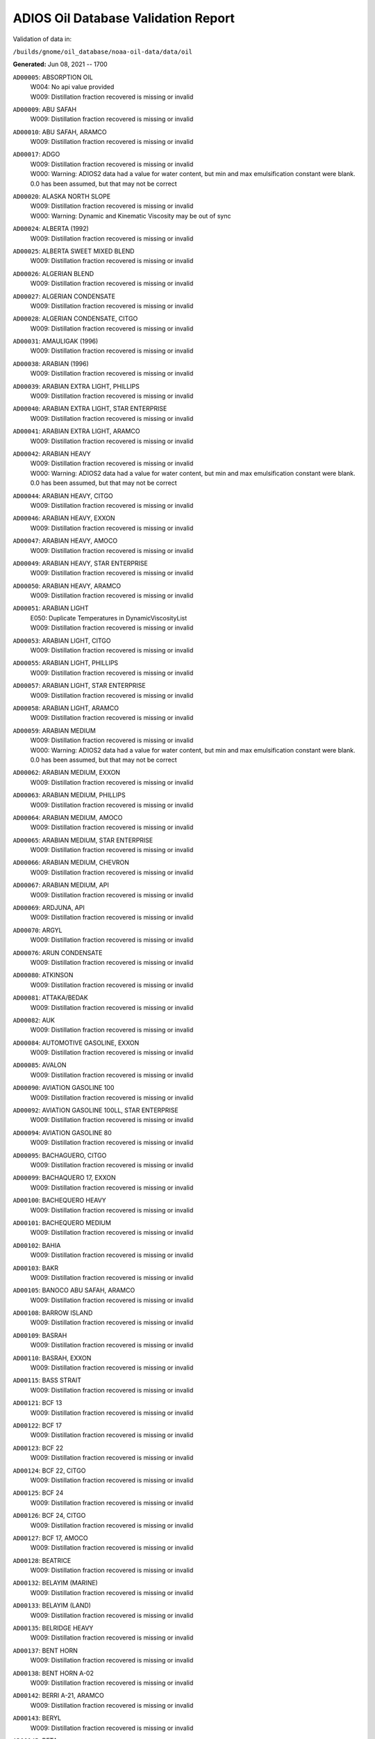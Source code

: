 
####################################
ADIOS Oil Database Validation Report
####################################

Validation of data in: 

``/builds/gnome/oil_database/noaa-oil-data/data/oil``

**Generated:** Jun 08, 2021 -- 1700


``AD00005``: ABSORPTION OIL
 |    W004: No api value provided
 |    W009: Distillation fraction recovered is missing or invalid

``AD00009``: ABU SAFAH
 |    W009: Distillation fraction recovered is missing or invalid

``AD00010``: ABU SAFAH, ARAMCO
 |    W009: Distillation fraction recovered is missing or invalid

``AD00017``: ADGO
 |    W009: Distillation fraction recovered is missing or invalid
 |    W000: Warning: ADIOS2 data had a value for water content, but min and max emulsification constant were blank. 0.0 has been assumed, but that may not  be correct

``AD00020``: ALASKA NORTH SLOPE
 |    W009: Distillation fraction recovered is missing or invalid
 |    W000: Warning: Dynamic and Kinematic Viscosity may be out of sync

``AD00024``: ALBERTA (1992)
 |    W009: Distillation fraction recovered is missing or invalid

``AD00025``: ALBERTA SWEET MIXED BLEND
 |    W009: Distillation fraction recovered is missing or invalid

``AD00026``: ALGERIAN BLEND
 |    W009: Distillation fraction recovered is missing or invalid

``AD00027``: ALGERIAN CONDENSATE
 |    W009: Distillation fraction recovered is missing or invalid

``AD00028``: ALGERIAN CONDENSATE, CITGO
 |    W009: Distillation fraction recovered is missing or invalid

``AD00031``: AMAULIGAK (1996)
 |    W009: Distillation fraction recovered is missing or invalid

``AD00038``: ARABIAN (1996)
 |    W009: Distillation fraction recovered is missing or invalid

``AD00039``: ARABIAN EXTRA LIGHT, PHILLIPS
 |    W009: Distillation fraction recovered is missing or invalid

``AD00040``: ARABIAN EXTRA LIGHT, STAR ENTERPRISE
 |    W009: Distillation fraction recovered is missing or invalid

``AD00041``: ARABIAN EXTRA LIGHT, ARAMCO
 |    W009: Distillation fraction recovered is missing or invalid

``AD00042``: ARABIAN HEAVY
 |    W009: Distillation fraction recovered is missing or invalid
 |    W000: Warning: ADIOS2 data had a value for water content, but min and max emulsification constant were blank. 0.0 has been assumed, but that may not  be correct

``AD00044``: ARABIAN HEAVY, CITGO
 |    W009: Distillation fraction recovered is missing or invalid

``AD00046``: ARABIAN HEAVY, EXXON
 |    W009: Distillation fraction recovered is missing or invalid

``AD00047``: ARABIAN HEAVY, AMOCO
 |    W009: Distillation fraction recovered is missing or invalid

``AD00049``: ARABIAN HEAVY, STAR ENTERPRISE
 |    W009: Distillation fraction recovered is missing or invalid

``AD00050``: ARABIAN HEAVY, ARAMCO
 |    W009: Distillation fraction recovered is missing or invalid

``AD00051``: ARABIAN LIGHT
 |    E050: Duplicate Temperatures in DynamicViscosityList
 |    W009: Distillation fraction recovered is missing or invalid

``AD00053``: ARABIAN LIGHT, CITGO
 |    W009: Distillation fraction recovered is missing or invalid

``AD00055``: ARABIAN LIGHT, PHILLIPS
 |    W009: Distillation fraction recovered is missing or invalid

``AD00057``: ARABIAN LIGHT, STAR ENTERPRISE
 |    W009: Distillation fraction recovered is missing or invalid

``AD00058``: ARABIAN LIGHT, ARAMCO
 |    W009: Distillation fraction recovered is missing or invalid

``AD00059``: ARABIAN MEDIUM
 |    W009: Distillation fraction recovered is missing or invalid
 |    W000: Warning: ADIOS2 data had a value for water content, but min and max emulsification constant were blank. 0.0 has been assumed, but that may not  be correct

``AD00062``: ARABIAN MEDIUM, EXXON
 |    W009: Distillation fraction recovered is missing or invalid

``AD00063``: ARABIAN MEDIUM, PHILLIPS
 |    W009: Distillation fraction recovered is missing or invalid

``AD00064``: ARABIAN MEDIUM, AMOCO
 |    W009: Distillation fraction recovered is missing or invalid

``AD00065``: ARABIAN MEDIUM, STAR ENTERPRISE
 |    W009: Distillation fraction recovered is missing or invalid

``AD00066``: ARABIAN MEDIUM, CHEVRON
 |    W009: Distillation fraction recovered is missing or invalid

``AD00067``: ARABIAN MEDIUM, API
 |    W009: Distillation fraction recovered is missing or invalid

``AD00069``: ARDJUNA, API
 |    W009: Distillation fraction recovered is missing or invalid

``AD00070``: ARGYL
 |    W009: Distillation fraction recovered is missing or invalid

``AD00076``: ARUN CONDENSATE
 |    W009: Distillation fraction recovered is missing or invalid

``AD00080``: ATKINSON
 |    W009: Distillation fraction recovered is missing or invalid

``AD00081``: ATTAKA/BEDAK
 |    W009: Distillation fraction recovered is missing or invalid

``AD00082``: AUK
 |    W009: Distillation fraction recovered is missing or invalid

``AD00084``: AUTOMOTIVE GASOLINE, EXXON
 |    W009: Distillation fraction recovered is missing or invalid

``AD00085``: AVALON
 |    W009: Distillation fraction recovered is missing or invalid

``AD00090``: AVIATION GASOLINE 100
 |    W009: Distillation fraction recovered is missing or invalid

``AD00092``: AVIATION GASOLINE 100LL, STAR ENTERPRISE
 |    W009: Distillation fraction recovered is missing or invalid

``AD00094``: AVIATION GASOLINE 80
 |    W009: Distillation fraction recovered is missing or invalid

``AD00095``: BACHAGUERO, CITGO
 |    W009: Distillation fraction recovered is missing or invalid

``AD00099``: BACHAQUERO 17, EXXON
 |    W009: Distillation fraction recovered is missing or invalid

``AD00100``: BACHEQUERO HEAVY
 |    W009: Distillation fraction recovered is missing or invalid

``AD00101``: BACHEQUERO MEDIUM
 |    W009: Distillation fraction recovered is missing or invalid

``AD00102``: BAHIA
 |    W009: Distillation fraction recovered is missing or invalid

``AD00103``: BAKR
 |    W009: Distillation fraction recovered is missing or invalid

``AD00105``: BANOCO ABU SAFAH, ARAMCO
 |    W009: Distillation fraction recovered is missing or invalid

``AD00108``: BARROW ISLAND
 |    W009: Distillation fraction recovered is missing or invalid

``AD00109``: BASRAH
 |    W009: Distillation fraction recovered is missing or invalid

``AD00110``: BASRAH, EXXON
 |    W009: Distillation fraction recovered is missing or invalid

``AD00115``: BASS STRAIT
 |    W009: Distillation fraction recovered is missing or invalid

``AD00121``: BCF 13
 |    W009: Distillation fraction recovered is missing or invalid

``AD00122``: BCF 17
 |    W009: Distillation fraction recovered is missing or invalid

``AD00123``: BCF 22
 |    W009: Distillation fraction recovered is missing or invalid

``AD00124``: BCF 22, CITGO
 |    W009: Distillation fraction recovered is missing or invalid

``AD00125``: BCF 24
 |    W009: Distillation fraction recovered is missing or invalid

``AD00126``: BCF 24, CITGO
 |    W009: Distillation fraction recovered is missing or invalid

``AD00127``: BCF 17, AMOCO
 |    W009: Distillation fraction recovered is missing or invalid

``AD00128``: BEATRICE
 |    W009: Distillation fraction recovered is missing or invalid

``AD00132``: BELAYIM (MARINE)
 |    W009: Distillation fraction recovered is missing or invalid

``AD00133``: BELAYIM (LAND)
 |    W009: Distillation fraction recovered is missing or invalid

``AD00135``: BELRIDGE HEAVY
 |    W009: Distillation fraction recovered is missing or invalid

``AD00137``: BENT HORN
 |    W009: Distillation fraction recovered is missing or invalid

``AD00138``: BENT HORN A-02
 |    W009: Distillation fraction recovered is missing or invalid

``AD00142``: BERRI A-21, ARAMCO
 |    W009: Distillation fraction recovered is missing or invalid

``AD00143``: BERYL
 |    W009: Distillation fraction recovered is missing or invalid

``AD00145``: BETA
 |    W009: Distillation fraction recovered is missing or invalid

``AD00147``: BFC 21.9, CITGO
 |    W009: Distillation fraction recovered is missing or invalid

``AD00157``: BOMBAY HIGH, OIL & GAS
 |    W009: Distillation fraction recovered is missing or invalid

``AD00159``: BONNY LIGHT, CITGO
 |    W009: Distillation fraction recovered is missing or invalid

``AD00162``: BONNY MEDIUM, CITGO
 |    W009: Distillation fraction recovered is missing or invalid

``AD00163``: BONNY MEDIUM, AMOCO
 |    W009: Distillation fraction recovered is missing or invalid

``AD00164``: BONNY MEDIUM
 |    W009: Distillation fraction recovered is missing or invalid

``AD00165``: BORHOLLA
 |    W009: Distillation fraction recovered is missing or invalid

``AD00169``: BOSCAN
 |    W009: Distillation fraction recovered is missing or invalid

``AD00171``: BOSCAN, AMOCO
 |    W009: Distillation fraction recovered is missing or invalid

``AD00174``: BOW RIVER BLENDED
 |    W009: Distillation fraction recovered is missing or invalid

``AD00175``: BOW RIVER HEAVY
 |    W009: Distillation fraction recovered is missing or invalid

``AD00177``: BRAE
 |    W009: Distillation fraction recovered is missing or invalid

``AD00179``: BRASS RIVER, CITGO
 |    W009: Distillation fraction recovered is missing or invalid

``AD00181``: BRASS RIVER, PHILLIPS
 |    W009: Distillation fraction recovered is missing or invalid

``AD00185``: BREGA, ARCO
 |    W009: Distillation fraction recovered is missing or invalid

``AD00187``: BRENT
 |    W009: Distillation fraction recovered is missing or invalid

``AD00189``: BRENT, CITGO
 |    W009: Distillation fraction recovered is missing or invalid

``AD00190``: BRENT, PHILLIPS
 |    W009: Distillation fraction recovered is missing or invalid

``AD00192``: BRENT BLEND
 |    W009: Distillation fraction recovered is missing or invalid

``AD00196``: BRENT MIX, EXXON
 |    W009: Distillation fraction recovered is missing or invalid

``AD00197``: BRENT SPAR
 |    W009: Distillation fraction recovered is missing or invalid

``AD00198``: BRIGHT STOCK 145, STAR ENTERPRISE
 |    W009: Distillation fraction recovered is missing or invalid
 |    W002: Record has no product type

``AD00199``: BRIGHT STOCK 150, STAR ENTERPRISE
 |    W009: Distillation fraction recovered is missing or invalid
 |    W002: Record has no product type

``AD00204``: BUCHAN
 |    W009: Distillation fraction recovered is missing or invalid

``AD00208``: BUNKER C FUEL OIL
 |    W009: Distillation fraction recovered is missing or invalid

``AD00213``: CABINDA, CITGO
 |    W009: Distillation fraction recovered is missing or invalid

``AD00215``: CABINDA, PHILLIPS
 |    W009: Distillation fraction recovered is missing or invalid

``AD00222``: CALIFORNIA (API GRAVITY:11)
 |    W009: Distillation fraction recovered is missing or invalid

``AD00223``: CALIFORNIA (API GRAVITY:15)
 |    W009: Distillation fraction recovered is missing or invalid

``AD00224``: CAMAR
 |    W009: Distillation fraction recovered is missing or invalid

``AD00226``: CANDON SEC, PHILLIPS
 |    W009: Distillation fraction recovered is missing or invalid

``AD00227``: CANO LIMON, CITGO
 |    W009: Distillation fraction recovered is missing or invalid

``AD00228``: CANO LIMON, PHILLIPS
 |    W009: Distillation fraction recovered is missing or invalid

``AD00232``: CARPENTERIA
 |    W009: Distillation fraction recovered is missing or invalid

``AD00236``: CAT CRACKING FEED
 |    W009: Distillation fraction recovered is missing or invalid

``AD00240``: CEUTA, API
 |    W009: Distillation fraction recovered is missing or invalid

``AD00249``: CLARIFIED OIL
 |    W004: No api value provided
 |    W009: Distillation fraction recovered is missing or invalid

``AD00254``: COBAN BLEND
 |    W009: Distillation fraction recovered is missing or invalid

``AD00255``: COBAN BLEND, PHILLIPS
 |    W009: Distillation fraction recovered is missing or invalid

``AD00257``: COHASSET
 |    W009: Distillation fraction recovered is missing or invalid

``AD00258``: COLD LAKE
 |    W009: Distillation fraction recovered is missing or invalid

``AD00259``: COLD LAKE, EXXON
 |    W009: Distillation fraction recovered is missing or invalid

``AD00261``: COLD LAKE BITUMEN, ESSO
 |    W009: Distillation fraction recovered is missing or invalid

``AD00262``: COLD LAKE BLEND, ESSO
 |    W009: Distillation fraction recovered is missing or invalid

``AD00263``: COLD LAKE DILUENT, ESSO
 |    W009: Distillation fraction recovered is missing or invalid

``AD00269``: COOK INLET, DRIFT RIVER TERMINAL
 |    W009: Distillation fraction recovered is missing or invalid

``AD00270``: CORMORANT
 |    W009: Distillation fraction recovered is missing or invalid

``AD00279``: UNION, UNOCAL
 |    W009: Distillation fraction recovered is missing or invalid

``AD00284``: CYRUS, ITOPF
 |    W009: Distillation fraction recovered is missing or invalid

``AD00287``: DAN
 |    W009: Distillation fraction recovered is missing or invalid

``AD00289``: DANMARK
 |    W009: Distillation fraction recovered is missing or invalid

``AD00293``: DF2 SUMMER (DIESEL), TESORO
 |    W009: Distillation fraction recovered is missing or invalid

``AD00294``: DF2 WINTER (DIESEL), TESORO
 |    W009: Distillation fraction recovered is missing or invalid

``AD00297``: DIESEL
 |    W009: Distillation fraction recovered is missing or invalid

``AD00299``: FLASHED FEED STOCKS
 |    W009: Distillation fraction recovered is missing or invalid

``AD00300``: STRAIGHT RUN
 |    W009: Distillation fraction recovered is missing or invalid

``AD00301``: DJENO, PHILLIPS
 |    W009: Distillation fraction recovered is missing or invalid

``AD00307``: DOS CUADRAS
 |    W009: Distillation fraction recovered is missing or invalid

``AD00311``: DUBAI, CITGO
 |    W009: Distillation fraction recovered is missing or invalid

``AD00314``: DUNLIN
 |    W009: Distillation fraction recovered is missing or invalid

``AD00315``: DUNLIN
 |    W009: Distillation fraction recovered is missing or invalid

``AD00316``: DURI, PHILLIPS
 |    W009: Distillation fraction recovered is missing or invalid

``AD00319``: EAST TEXAS
 |    W009: Distillation fraction recovered is missing or invalid

``AD00322``: EC 195-CONDENSATE, PHILLIPS
 |    W009: Distillation fraction recovered is missing or invalid

``AD00328``: EKOFISK
 |    W009: Distillation fraction recovered is missing or invalid

``AD00329``: EKOFISK, CITGO
 |    W009: Distillation fraction recovered is missing or invalid

``AD00332``: EKOFISK, EXXON
 |    W009: Distillation fraction recovered is missing or invalid

``AD00333``: EKOFISK, PHILLIPS
 |    W009: Distillation fraction recovered is missing or invalid

``AD00345``: ELECTRICAL INSULATING OIL (USED)
 |    W009: Distillation fraction recovered is missing or invalid

``AD00346``: ELECTRICAL INSULATING OIL (VIRGIN)
 |    W009: Distillation fraction recovered is missing or invalid

``AD00347``: ELECTRICAL LUBRICATING OIL (USED)
 |    W009: Distillation fraction recovered is missing or invalid

``AD00348``: ELECTRICAL LUBRICATING OIL (VIRGIN)
 |    W009: Distillation fraction recovered is missing or invalid

``AD00353``: EMPIRE
 |    W009: Distillation fraction recovered is missing or invalid

``AD00354``: EMPIRE ISLAND, AMOCO
 |    W009: Distillation fraction recovered is missing or invalid

``AD00355``: ENDICOTT
 |    W009: Distillation fraction recovered is missing or invalid

``AD00356``: EOCENE, ITOPF
 |    W009: Distillation fraction recovered is missing or invalid

``AD00359``: ERAWAN CONDENSATE
 |    W009: Distillation fraction recovered is missing or invalid

``AD00362``: ESCALANTE, PHILLIPS
 |    W009: Distillation fraction recovered is missing or invalid

``AD00365``: ESCRAVOS, AMOCO
 |    W009: Distillation fraction recovered is missing or invalid

``AD00366``: ESCRAVOS, CHEVRON
 |    W009: Distillation fraction recovered is missing or invalid

``AD00376``: FAO, CITGO
 |    W009: Distillation fraction recovered is missing or invalid
 |    W002: Record has no product type

``AD00377``: FCC HEAVY CYCLE OIL
 |    W009: Distillation fraction recovered is missing or invalid

``AD00378``: FCC VGO
 |    W009: Distillation fraction recovered is missing or invalid

``AD00379``: FEDERATED
 |    W009: Distillation fraction recovered is missing or invalid

``AD00380``: FEDERATED LIGHT AND MEDIUM
 |    W009: Distillation fraction recovered is missing or invalid

``AD00383``: FLOTTA, CITGO
 |    W009: Distillation fraction recovered is missing or invalid

``AD00384``: FLOTTA
 |    W009: Distillation fraction recovered is missing or invalid

``AD00385``: FLOTTA, PHILLIPS
 |    W009: Distillation fraction recovered is missing or invalid

``AD00386``: FLOTTA MIX
 |    W009: Distillation fraction recovered is missing or invalid

``AD00388``: FORCADOS, CITGO
 |    W009: Distillation fraction recovered is missing or invalid

``AD00389``: FORCADOS, AMOCO
 |    W009: Distillation fraction recovered is missing or invalid

``AD00391``: FORKED ISLAND TERMINAL, AMOCO
 |    W009: Distillation fraction recovered is missing or invalid

``AD00393``: FORTIES
 |    W009: Distillation fraction recovered is missing or invalid

``AD00397``: FOSTERTON
 |    W009: Distillation fraction recovered is missing or invalid
 |    E050: Duplicate Temperatures in KinematicViscosityList

``AD00403``: FUEL OIL NO.1 (AVJET A), STAR ENTERPRISE
 |    W009: Distillation fraction recovered is missing or invalid

``AD00404``: FUEL OIL NO.1 (DIESEL/HEATING FUEL), PETRO STAR
 |    W009: Distillation fraction recovered is missing or invalid

``AD00405``: FUEL OIL NO.1 (JP-1)
 |    W009: Distillation fraction recovered is missing or invalid

``AD00406``: FUEL OIL NO.1 (JP-4)
 |    W009: Distillation fraction recovered is missing or invalid

``AD00407``: FUEL OIL NO.1 (JP-5)
 |    W009: Distillation fraction recovered is missing or invalid

``AD00408``: FUEL OIL NO.1 (JP-8)
 |    W009: Distillation fraction recovered is missing or invalid

``AD00409``: FUEL OIL NO.1 (JP-7)
 |    W009: Distillation fraction recovered is missing or invalid

``AD00410``: FUEL OIL NO.1 (JP-3)
 |    W009: Distillation fraction recovered is missing or invalid
 |    E030: Oils must have an API

``AD00412``: FUEL OIL NO.1 (JET FUEL A)
 |    W009: Distillation fraction recovered is missing or invalid

``AD00413``: FUEL OIL NO.1 (JET FUEL A-1)
 |    W009: Distillation fraction recovered is missing or invalid

``AD00414``: FUEL OIL NO.1 (JET FUEL B)
 |    W009: Distillation fraction recovered is missing or invalid

``AD00416``: FUEL OIL NO.1 (KEROSENE) 
 |    W009: Distillation fraction recovered is missing or invalid

``AD00422``: FUEL OIL NO.2
 |    W009: Distillation fraction recovered is missing or invalid

``AD00423``: FUEL OIL NO.2
 |    W009: Distillation fraction recovered is missing or invalid

``AD00424``: FUEL OIL NO.2
 |    W009: Distillation fraction recovered is missing or invalid

``AD00431``: FUEL OIL NO.2 (DIESEL), STAR ENTERPRISE
 |    W009: Distillation fraction recovered is missing or invalid

``AD00433``: FUEL OIL NO.2 (HO/DIESEL), EXXON
 |    W009: Distillation fraction recovered is missing or invalid

``AD00434``: FUEL OIL NO.4
 |    W009: Distillation fraction recovered is missing or invalid

``AD00447``: FULMAR
 |    W009: Distillation fraction recovered is missing or invalid

``AD00448``: FURRIAL, CITGO
 |    W009: Distillation fraction recovered is missing or invalid

``AD00449``: FURRIAL/MESA 28, EXXON
 |    W009: Distillation fraction recovered is missing or invalid

``AD00458``: GAS OIL, EXXON
 |    W009: Distillation fraction recovered is missing or invalid

``AD00459``: GAS OIL, TESORO
 |    W009: Distillation fraction recovered is missing or invalid

``AD00460``: GAS OIL (CRACKED)
 |    W009: Distillation fraction recovered is missing or invalid

``AD00465``: GASOLINE (CASINGHEAD)
 |    W009: Distillation fraction recovered is missing or invalid

``AD00466``: GASOLINE (LEADED)
 |    W009: Distillation fraction recovered is missing or invalid

``AD00468``: GASOLINE BLENDING STOCK (ALKYLATE), EXXON
 |    W009: Distillation fraction recovered is missing or invalid

``AD00470``: GASOLINE BLENDING STOCK (REFORMATE), EXXON
 |    W009: Distillation fraction recovered is missing or invalid

``AD00471``: GASOLINE BLENDING STOCKS
 |    W009: Distillation fraction recovered is missing or invalid

``AD00472``: GASOLINE: BLENDING STOCKS (ALKYLATES)
 |    W009: Distillation fraction recovered is missing or invalid

``AD00473``: GASOLINE: BLENDING STOCKS (REFORMATES)
 |    W009: Distillation fraction recovered is missing or invalid

``AD00474``: GASOLINE: POLYMER
 |    W009: Distillation fraction recovered is missing or invalid
 |    W002: Record has no product type

``AD00486``: GIPPSLAND, EXXON
 |    W009: Distillation fraction recovered is missing or invalid

``AD00487``: GIPPSLAND MIX, ITOPF
 |    W009: Distillation fraction recovered is missing or invalid

``AD00495``: GORM
 |    W009: Distillation fraction recovered is missing or invalid

``AD00502``: GRANITE POINT
 |    W009: Distillation fraction recovered is missing or invalid

``AD00506``: GUAFITA, CITGO
 |    W009: Distillation fraction recovered is missing or invalid

``AD00510``: GULF ALBERTA LIGHT AND MEDIUM
 |    W009: Distillation fraction recovered is missing or invalid

``AD00513``: GULF OF SUEZ, PHILLIPS
 |    W009: Distillation fraction recovered is missing or invalid

``AD00515``: GULLFAKS
 |    W009: Distillation fraction recovered is missing or invalid

``AD00516``: GULLFAKS, EXXON
 |    W009: Distillation fraction recovered is missing or invalid

``AD00529``: HEAVY CAT CYCLE OIL, EXXON
 |    W009: Distillation fraction recovered is missing or invalid

``AD00530``: HEAVY LAKE MIX
 |    W009: Distillation fraction recovered is missing or invalid

``AD00531``: HEAVY REFORMATE
 |    W009: Distillation fraction recovered is missing or invalid
 |    W000: Warning: ADIOS2 data had a value for water content, but min and max emulsification constant were blank. 0.0 has been assumed, but that may not  be correct

``AD00534``: HI 317, PHILLIPS
 |    W009: Distillation fraction recovered is missing or invalid

``AD00535``: HI 330/349 CONDENSATE, PHILLIPS
 |    W009: Distillation fraction recovered is missing or invalid

``AD00536``: HI 561-GRAND CHENIER, PHILLIPS
 |    W009: Distillation fraction recovered is missing or invalid

``AD00537``: HI A-310-B/CONDENSATE, PHILLIPS
 |    W009: Distillation fraction recovered is missing or invalid

``AD00538``: HIBERNIA
 |    W009: Distillation fraction recovered is missing or invalid

``AD00540``: HIGH ISLAND, AMOCO
 |    W009: Distillation fraction recovered is missing or invalid

``AD00541``: HIGH ISLAND BLOCK 154, PHILLIPS
 |    W009: Distillation fraction recovered is missing or invalid

``AD00544``: HONDO
 |    W009: Distillation fraction recovered is missing or invalid

``AD00554``: HUTTON
 |    W009: Distillation fraction recovered is missing or invalid

``AD00557``: IF-30 BUNKER FUEL OIL
 |    W009: Distillation fraction recovered is missing or invalid

``AD00563``: INTERPROVINCIAL
 |    W009: Distillation fraction recovered is missing or invalid

``AD00565``: IPPL LIGHT SOUR BLEND
 |    W009: Distillation fraction recovered is missing or invalid

``AD00566``: IRANIAN HEAVY
 |    W009: Distillation fraction recovered is missing or invalid

``AD00569``: IRANIAN HEAVY, PHILLIPS
 |    W009: Distillation fraction recovered is missing or invalid

``AD00570``: IRANIAN HEAVY, ARCO
 |    W009: Distillation fraction recovered is missing or invalid

``AD00573``: ISSUNGNAK
 |    W009: Distillation fraction recovered is missing or invalid

``AD00575``: ISTHMUS, CITGO
 |    W009: Distillation fraction recovered is missing or invalid

``AD00577``: ISTHMUS, PHILLIPS
 |    W009: Distillation fraction recovered is missing or invalid

``AD00578``: ISTHMUS
 |    W009: Distillation fraction recovered is missing or invalid

``AD00579``: ISTHMUS/MAYA BLEND
 |    W009: Distillation fraction recovered is missing or invalid

``AD00580``: ISTHMUS/REFORMA/CACTUS, API
 |    W009: Distillation fraction recovered is missing or invalid

``AD00584``: JET A (DFA), TESORO
 |    W009: Distillation fraction recovered is missing or invalid

``AD00589``: JOBO
 |    W009: Distillation fraction recovered is missing or invalid

``AD00590``: JOBO/MORICHAL, ITOPF
 |    W009: Distillation fraction recovered is missing or invalid

``AD00602``: KHAFJI
 |    W009: Distillation fraction recovered is missing or invalid

``AD00610``: KIRKUK
 |    W009: Distillation fraction recovered is missing or invalid

``AD00611``: KIRKUK, EXXON
 |    W009: Distillation fraction recovered is missing or invalid

``AD00612``: KIRKUK, ARCO
 |    W009: Distillation fraction recovered is missing or invalid

``AD00613``: KIRKUK BLEND,  OIL & GAS JOURNAL
 |    W009: Distillation fraction recovered is missing or invalid

``AD00615``: KOAKOAK 0-22
 |    W009: Distillation fraction recovered is missing or invalid

``AD00616``: KOAKOAK 0-22A
 |    W009: Distillation fraction recovered is missing or invalid

``AD00617``: KOLE
 |    W009: Distillation fraction recovered is missing or invalid

``AD00619``: KOLE MARINE, AMOCO
 |    W009: Distillation fraction recovered is missing or invalid

``AD00620``: KOLE MARINE BLEND, OIL & GAS
 |    W009: Distillation fraction recovered is missing or invalid

``AD00621``: KOPANOAR
 |    W009: Distillation fraction recovered is missing or invalid

``AD00622``: KOPANOAR 2I-44
 |    W009: Distillation fraction recovered is missing or invalid

``AD00623``: KOPANOAR M-13
 |    W009: Distillation fraction recovered is missing or invalid

``AD00624``: KOPANOAR M-13A
 |    W009: Distillation fraction recovered is missing or invalid

``AD00625``: KUPARUK
 |    W009: Distillation fraction recovered is missing or invalid

``AD00627``: KUWAIT
 |    W009: Distillation fraction recovered is missing or invalid

``AD00630``: KUWAIT, ARCO
 |    W009: Distillation fraction recovered is missing or invalid

``AD00631``: KUWAIT CRUDE OIL (LITERATURE VALUES)
 |    W009: Distillation fraction recovered is missing or invalid

``AD00632``: KUWAIT EXPORT
 |    W009: Distillation fraction recovered is missing or invalid

``AD00633``: KUWAIT LIGHT, PHILLIPS
 |    W009: Distillation fraction recovered is missing or invalid

``AD00638``: LA ROSA
 |    W009: Distillation fraction recovered is missing or invalid

``AD00640``: LABUAN BLEND, OIL & GAS
 |    W009: Distillation fraction recovered is missing or invalid

``AD00643``: LAGO
 |    W009: Distillation fraction recovered is missing or invalid

``AD00644``: LAGO MEDIO
 |    W009: Distillation fraction recovered is missing or invalid

``AD00647``: LAGO TRECO, CITGO
 |    W009: Distillation fraction recovered is missing or invalid

``AD00648``: LAGOTRECO
 |    W009: Distillation fraction recovered is missing or invalid

``AD00649``: LAGUNA
 |    W009: Distillation fraction recovered is missing or invalid

``AD00650``: LAGUNA, CITGO
 |    W009: Distillation fraction recovered is missing or invalid

``AD00651``: LAGUNA 22, CITGO
 |    W009: Distillation fraction recovered is missing or invalid

``AD00652``: LAGUNA BLEND 24, CITGO
 |    W009: Distillation fraction recovered is missing or invalid

``AD00665``: LALANG
 |    W009: Distillation fraction recovered is missing or invalid

``AD00667``: LARG TRECO MEDIUM, CITGO
 |    W009: Distillation fraction recovered is missing or invalid

``AD00672``: LEDUC WOODBEND
 |    W009: Distillation fraction recovered is missing or invalid

``AD00674``: LEONA, CITGO
 |    W009: Distillation fraction recovered is missing or invalid

``AD00678``: LIGHT CAT CYCLE OIL, EXXON
 |    W009: Distillation fraction recovered is missing or invalid

``AD00679``: LIGHT NAPHTHA, EXXON
 |    W009: Distillation fraction recovered is missing or invalid

``AD00680``: LIGHT SOUR BLEND
 |    W009: Distillation fraction recovered is missing or invalid

``AD00682``: LIUHUA, AMOCO
 |    W009: Distillation fraction recovered is missing or invalid

``AD00683``: LLOYDMINSTER
 |    W009: Distillation fraction recovered is missing or invalid

``AD00685``: LOKELE, CITGO
 |    W009: Distillation fraction recovered is missing or invalid

``AD00686``: LOKELE, EXXON
 |    W009: Distillation fraction recovered is missing or invalid

``AD00694``: LSWR
 |    W009: Distillation fraction recovered is missing or invalid

``AD00695``: LUBRICATING OIL (EXTREME PRESSURE GEAR OIL)
 |    W009: Distillation fraction recovered is missing or invalid

``AD00696``: LUBRICATING OIL (AUTO ENGINE OIL, USED)
 |    W009: Distillation fraction recovered is missing or invalid

``AD00697``: LUBRICATING OIL (AUTO ENGINE OIL, VIRGIN)
 |    W009: Distillation fraction recovered is missing or invalid

``AD00700``: LUCINA, API
 |    W009: Distillation fraction recovered is missing or invalid

``AD00701``: LUCULA
 |    W009: Distillation fraction recovered is missing or invalid

``AD00704``: MAGNUS
 |    W009: Distillation fraction recovered is missing or invalid

``AD00709``: MALONGO
 |    W009: Distillation fraction recovered is missing or invalid

``AD00710``: MANDJI, API
 |    W009: Distillation fraction recovered is missing or invalid

``AD00716``: MARALAGO 22, CITGO
 |    W009: Distillation fraction recovered is missing or invalid

``AD00717``: MARGHAM
 |    W009: Distillation fraction recovered is missing or invalid

``AD00718``: MARIB, PHILLIPS
 |    W009: Distillation fraction recovered is missing or invalid

``AD00721``: MARINE DIESEL FUEL OIL
 |    W009: Distillation fraction recovered is missing or invalid

``AD00722``: MARINE GAS OIL
 |    W009: Distillation fraction recovered is missing or invalid

``AD00723``: MARINE GAS OIL (HEAVY)
 |    W009: Distillation fraction recovered is missing or invalid

``AD00724``: MARINE INTERMEDIATE FUEL OIL
 |    W009: Distillation fraction recovered is missing or invalid

``AD00725``: MARJAN/ZULUF, ARAMCO
 |    W009: Distillation fraction recovered is missing or invalid

``AD00730``: MAYA
 |    W009: Distillation fraction recovered is missing or invalid
 |    W000: Warning: ADIOS2 data had a value for water content, but min and max emulsification constant were blank. 0.0 has been assumed, but that may not  be correct

``AD00732``: MAYA, CITGO
 |    W009: Distillation fraction recovered is missing or invalid

``AD00734``: MAYA, EXXON
 |    W009: Distillation fraction recovered is missing or invalid

``AD00735``: MAYA, PHILLIPS
 |    W009: Distillation fraction recovered is missing or invalid

``AD00736``: MAYA, AMOCO
 |    W009: Distillation fraction recovered is missing or invalid

``AD00738``: MAYOGIAK
 |    W009: Distillation fraction recovered is missing or invalid

``AD00741``: MCARTHUR RIVER
 |    W009: Distillation fraction recovered is missing or invalid

``AD00748``: MENEMOTA
 |    W009: Distillation fraction recovered is missing or invalid

``AD00750``: MENEMOTA, CITGO
 |    W009: Distillation fraction recovered is missing or invalid

``AD00756``: MESA 28, CITGO
 |    W009: Distillation fraction recovered is missing or invalid

``AD00757``: MESA 30, CITGO
 |    W009: Distillation fraction recovered is missing or invalid

``AD00758``: METHYL TERTIARY BUTYL ETHER
 |    W009: Distillation fraction recovered is missing or invalid

``AD00760``: MIDDLE GROUND SHOAL
 |    W009: Distillation fraction recovered is missing or invalid

``AD00768``: MINERAL OIL
 |    W009: Distillation fraction recovered is missing or invalid
 |    E030: Oils must have an API

``AD00769``: MINERAL SEAL OIL
 |    W009: Distillation fraction recovered is missing or invalid
 |    W002: Record has no product type

``AD00776``: MONTROSE
 |    W009: Distillation fraction recovered is missing or invalid

``AD00778``: MORICHAL
 |    W009: Distillation fraction recovered is missing or invalid

``AD00781``: MOTOR FUEL ANTI-KNOCK COMPOUNDS
 |    W009: Distillation fraction recovered is missing or invalid

``AD00782``: MOTOR OIL (USED)
 |    W009: Distillation fraction recovered is missing or invalid

``AD00784``: MOUSSE MIX (PETAWAWA)
 |    W009: Distillation fraction recovered is missing or invalid
 |    W000: Warning: ADIOS2 data had a value for water content, but min and max emulsification constant were blank. 0.0 has been assumed, but that may not  be correct

``AD00786``: MTBE, EXXON
 |    W009: Distillation fraction recovered is missing or invalid

``AD00787``: MURBAN
 |    W009: Distillation fraction recovered is missing or invalid

``AD00791``: MURCHISON
 |    W009: Distillation fraction recovered is missing or invalid

``AD00794``: NAPHTHA, EXXON
 |    W009: Distillation fraction recovered is missing or invalid

``AD00796``: NAPHTHA (COAL TAR)
 |    W004: No api value provided
 |    W009: Distillation fraction recovered is missing or invalid

``AD00797``: NAPHTHA (SOLVENT)
 |    W009: Distillation fraction recovered is missing or invalid

``AD00798``: NAPHTHA (PETROLEUM ETHER)
 |    W009: Distillation fraction recovered is missing or invalid

``AD00799``: NAPHTHA (RUBBER SOLVENT)
 |    W009: Distillation fraction recovered is missing or invalid

``AD00800``: NAPHTHA (SOLVENT)
 |    W004: No api value provided
 |    W009: Distillation fraction recovered is missing or invalid

``AD00801``: NAPHTHA (STODDARD SOLVENT)
 |    W004: No api value provided
 |    W009: Distillation fraction recovered is missing or invalid

``AD00802``: NAPHTHA (VARNISH MAKERS & PAINTERS)
 |    W004: No api value provided
 |    W009: Distillation fraction recovered is missing or invalid

``AD00803``: NAPHTHA CRACKING FRACTION, EXXON
 |    W009: Distillation fraction recovered is missing or invalid

``AD00809``: NEKTORALIK K-59
 |    W009: Distillation fraction recovered is missing or invalid
 |    W000: Warning: ADIOS2 data had a value for water content, but min and max emulsification constant were blank. 0.0 has been assumed, but that may not  be correct

``AD00810``: NEKTORALIK K-59A
 |    W009: Distillation fraction recovered is missing or invalid

``AD00811``: NERLERK
 |    W009: Distillation fraction recovered is missing or invalid

``AD00812``: NERLERK M-98B
 |    W009: Distillation fraction recovered is missing or invalid

``AD00813``: NERLERK M-98C
 |    W009: Distillation fraction recovered is missing or invalid

``AD00816``: NIGERIAN CONDENSATE 
 |    W009: Distillation fraction recovered is missing or invalid

``AD00817``: NIGERIAN EXP. B1
 |    W009: Distillation fraction recovered is missing or invalid

``AD00818``: NIGERIAN LGT G
 |    W009: Distillation fraction recovered is missing or invalid

``AD00819``: NIGERIAN LGT M
 |    W009: Distillation fraction recovered is missing or invalid

``AD00820``: NIGERIAN LIGHT
 |    W009: Distillation fraction recovered is missing or invalid

``AD00823``: NIGERIAN MEDIUM
 |    W009: Distillation fraction recovered is missing or invalid

``AD00824``: NIKISKI
 |    W009: Distillation fraction recovered is missing or invalid

``AD00825``: NINIAN
 |    W009: Distillation fraction recovered is missing or invalid

``AD00827``: NINIAN, CITGO
 |    W009: Distillation fraction recovered is missing or invalid

``AD00829``: NINIAN BLEND
 |    W009: Distillation fraction recovered is missing or invalid
 |    W000: Warning: ADIOS2 data had a value for water content, but min and max emulsification constant were blank. 0.0 has been assumed, but that may not  be correct

``AD00831``: NORMAN WELLS
 |    W009: Distillation fraction recovered is missing or invalid

``AD00834``: NORTH EAST TEXAS
 |    W009: Distillation fraction recovered is missing or invalid

``AD00836``: NORTH SLOPE
 |    W009: Distillation fraction recovered is missing or invalid

``AD00837``: NORTH SLOPE, CITGO
 |    W009: Distillation fraction recovered is missing or invalid

``AD00838``: NORTH SLOPE, PHILLIPS
 |    W009: Distillation fraction recovered is missing or invalid

``AD00839``: NOWRUZ
 |    W009: Distillation fraction recovered is missing or invalid

``AD00846``: OGUENDJO, AMOCO
 |    W009: Distillation fraction recovered is missing or invalid

``AD00849``: OLMECA, CITGO
 |    W009: Distillation fraction recovered is missing or invalid

``AD00852``: OMAN
 |    W009: Distillation fraction recovered is missing or invalid

``AD00853``: OMAN, PHILLIPS
 |    W009: Distillation fraction recovered is missing or invalid

``AD00855``: OQUENDJO
 |    W009: Distillation fraction recovered is missing or invalid

``AD00858``: ORIENTE, CITGO
 |    W009: Distillation fraction recovered is missing or invalid

``AD00859``: OSEBERG
 |    W009: Distillation fraction recovered is missing or invalid

``AD00860``: OSEBERG, EXXON
 |    W009: Distillation fraction recovered is missing or invalid

``AD00861``: OSEBERG, PHILLIPS
 |    W009: Distillation fraction recovered is missing or invalid

``AD00864``: PALANCA
 |    W009: Distillation fraction recovered is missing or invalid

``AD00868``: PANUCO
 |    W009: Distillation fraction recovered is missing or invalid

``AD00869``: PANUKE
 |    W009: Distillation fraction recovered is missing or invalid

``AD00875``: PARENTIS
 |    W009: Distillation fraction recovered is missing or invalid

``AD00880``: PECAN ISLAND, AMOCO
 |    W009: Distillation fraction recovered is missing or invalid

``AD00882``: PEMBINA
 |    W009: Distillation fraction recovered is missing or invalid

``AD00884``: PENETRATING OIL
 |    W004: No api value provided
 |    W009: Distillation fraction recovered is missing or invalid

``AD00893``: PILON
 |    W009: Distillation fraction recovered is missing or invalid

``AD00894``: PILON, CITGO
 |    W009: Distillation fraction recovered is missing or invalid

``AD00896``: PILON-ANACO WAX, CITGO
 |    W009: Distillation fraction recovered is missing or invalid

``AD00897``: PIPER
 |    W009: Distillation fraction recovered is missing or invalid

``AD00898``: PITAS POINT
 |    W009: Distillation fraction recovered is missing or invalid

``AD00899``: PL COMPOSITE, STAR ENTERPRISE
 |    W009: Distillation fraction recovered is missing or invalid

``AD00900``: PLATFORM B
 |    W009: Distillation fraction recovered is missing or invalid

``AD00901``: PLATFORM IRENE
 |    W009: Distillation fraction recovered is missing or invalid

``AD00905``: PORT HUENEME
 |    W009: Distillation fraction recovered is missing or invalid

``AD00913``: PREMIUM UNLEADED GASOLINE, STAR ENTERPRISE
 |    W009: Distillation fraction recovered is missing or invalid

``AD00915``: PRIMER ASPHALT
 |    W009: Distillation fraction recovered is missing or invalid
 |    W002: Record has no product type

``AD00917``: PRUDHOE BAY
 |    W009: Distillation fraction recovered is missing or invalid

``AD00920``: QATAR MARINE, PHILLIPS
 |    W009: Distillation fraction recovered is missing or invalid

``AD00923``: QUA IBO
 |    W009: Distillation fraction recovered is missing or invalid

``AD00924``: QUA IBOE, PHILLIPS
 |    W009: Distillation fraction recovered is missing or invalid

``AD00925``: QUA IBOE, OIL & GAS
 |    W009: Distillation fraction recovered is missing or invalid

``AD00932``: RAGUSA
 |    W009: Distillation fraction recovered is missing or invalid

``AD00933``: RAINBOW LIGHT AND MEDIUM
 |    W009: Distillation fraction recovered is missing or invalid

``AD00935``: RANGELAND-SOUTH LIGHT AND MEDIUM
 |    W009: Distillation fraction recovered is missing or invalid

``AD00937``: RAS LANUF
 |    W009: Distillation fraction recovered is missing or invalid

``AD00938``: RATNA
 |    W009: Distillation fraction recovered is missing or invalid

``AD00940``: REDWATER
 |    W009: Distillation fraction recovered is missing or invalid

``AD00944``: RESIDUAL FUEL 900, TESORO
 |    W009: Distillation fraction recovered is missing or invalid

``AD00949``: RIO ZULIA
 |    W009: Distillation fraction recovered is missing or invalid

``AD00950``: ROAD OIL
 |    W004: No api value provided
 |    W009: Distillation fraction recovered is missing or invalid

``AD00956``: SABLE ISLAND CONDENSATE
 |    W009: Distillation fraction recovered is missing or invalid

``AD00964``: SAN JOACHIM
 |    W009: Distillation fraction recovered is missing or invalid

``AD00970``: SANTA CLARA
 |    W009: Distillation fraction recovered is missing or invalid

``AD00971``: SANTA CRUZ
 |    W009: Distillation fraction recovered is missing or invalid

``AD00973``: SANTA MARIA
 |    W009: Distillation fraction recovered is missing or invalid

``AD00977``: SANTA ROSA CONDENSATE
 |    W009: Distillation fraction recovered is missing or invalid

``AD00980``: SARIR, ITOPF
 |    W009: Distillation fraction recovered is missing or invalid

``AD00983``: SCHOONEBEEK
 |    W009: Distillation fraction recovered is missing or invalid

``AD00990``: SEPINGGAN
 |    W009: Distillation fraction recovered is missing or invalid

``AD00993``: SERIA LIGHT
 |    W009: Distillation fraction recovered is missing or invalid

``AD00995``: SHARJAH
 |    W009: Distillation fraction recovered is missing or invalid

``AD00996``: SHARJAH CONDENSATE, API
 |    W009: Distillation fraction recovered is missing or invalid

``AD00999``: SHIP SHOAL 133, PHILLIPS
 |    W009: Distillation fraction recovered is missing or invalid

``AD01006``: SIRTICA
 |    W009: Distillation fraction recovered is missing or invalid

``AD01008``: SMI 147, PHILLIPS
 |    W009: Distillation fraction recovered is missing or invalid

``AD01009``: SMI 66, PHILLIPS
 |    W009: Distillation fraction recovered is missing or invalid

``AD01012``: SNO 200, STAR ENTERPRISE
 |    W009: Distillation fraction recovered is missing or invalid
 |    W002: Record has no product type

``AD01020``: SOCKEYE
 |    W009: Distillation fraction recovered is missing or invalid

``AD01022``: SOUR BLEND
 |    W009: Distillation fraction recovered is missing or invalid
 |    W000: Warning: ADIOS2 data had a value for water content, but min and max emulsification constant were blank. 0.0 has been assumed, but that may not  be correct

``AD01025``: SOUTH LOUISIANA
 |    W009: Distillation fraction recovered is missing or invalid

``AD01030``: SOUTH WEST TEXAS LIGHT
 |    W009: Distillation fraction recovered is missing or invalid

``AD01031``: SOYO
 |    W009: Distillation fraction recovered is missing or invalid

``AD01033``: SPINDLE OIL
 |    W009: Distillation fraction recovered is missing or invalid

``AD01036``: SPRAY OIL
 |    W009: Distillation fraction recovered is missing or invalid
 |    W002: Record has no product type

``AD01040``: STATFJORD
 |    W009: Distillation fraction recovered is missing or invalid

``AD01046``: SUEZ MIX
 |    W009: Distillation fraction recovered is missing or invalid

``AD01048``: SUMATRAN HEAVY
 |    W009: Distillation fraction recovered is missing or invalid

``AD01049``: SUMATRAN LIGHT
 |    W009: Distillation fraction recovered is missing or invalid

``AD01050``: SUNNILAND, EXXON
 |    W009: Distillation fraction recovered is missing or invalid

``AD01053``: SWANSON RIVER
 |    W009: Distillation fraction recovered is missing or invalid

``AD01054``: SWEET BLEND
 |    W009: Distillation fraction recovered is missing or invalid

``AD01055``: SYNTHETIC
 |    W009: Distillation fraction recovered is missing or invalid

``AD01058``: TACHING
 |    W009: Distillation fraction recovered is missing or invalid

``AD01059``: TACHING
 |    W009: Distillation fraction recovered is missing or invalid

``AD01061``: TAKULA
 |    W009: Distillation fraction recovered is missing or invalid

``AD01062``: TAKULA, API
 |    W009: Distillation fraction recovered is missing or invalid

``AD01063``: TAKULA, CITGO
 |    W009: Distillation fraction recovered is missing or invalid

``AD01064``: TAKULA, CHEVRON
 |    W009: Distillation fraction recovered is missing or invalid

``AD01067``: TAPIS, OIL & GAS
 |    W009: Distillation fraction recovered is missing or invalid

``AD01070``: TARSIUT
 |    W009: Distillation fraction recovered is missing or invalid

``AD01071``: TARSIUT A-25
 |    W009: Distillation fraction recovered is missing or invalid

``AD01072``: TARTAN
 |    W009: Distillation fraction recovered is missing or invalid

``AD01076``: TERRA NOVA
 |    W009: Distillation fraction recovered is missing or invalid

``AD01077``: TERRA NOVA K-08 DST #1
 |    W009: Distillation fraction recovered is missing or invalid

``AD01078``: TERRA NOVA K-08 DST #2
 |    W009: Distillation fraction recovered is missing or invalid

``AD01079``: TERRA NOVA K-08 DST #3
 |    W009: Distillation fraction recovered is missing or invalid

``AD01080``: TERRA NOVA K-08 DST #4
 |    W009: Distillation fraction recovered is missing or invalid

``AD01081``: TEXAS GULF COAST HEAVY
 |    W009: Distillation fraction recovered is missing or invalid

``AD01082``: TEXAS GULF COAST LIGHT
 |    W009: Distillation fraction recovered is missing or invalid

``AD01083``: TEXTRACT, STAR ENTERPRISE
 |    W009: Distillation fraction recovered is missing or invalid

``AD01084``: THEVENARD ISLAND
 |    W009: Distillation fraction recovered is missing or invalid

``AD01085``: THISTLE
 |    W009: Distillation fraction recovered is missing or invalid

``AD01088``: TIA JUANA
 |    W009: Distillation fraction recovered is missing or invalid

``AD01090``: TIA JUANA HEAVY
 |    W009: Distillation fraction recovered is missing or invalid

``AD01093``: TIA JUANA LIGHT
 |    W009: Distillation fraction recovered is missing or invalid
 |    E050: Duplicate Temperatures in KinematicViscosityList

``AD01094``: TIA JUANA LIGHT, CITGO
 |    W009: Distillation fraction recovered is missing or invalid

``AD01096``: TIA JUANA MEDIUM
 |    W009: Distillation fraction recovered is missing or invalid

``AD01097``: TIA JUANA MEDIUM, CITGO
 |    W009: Distillation fraction recovered is missing or invalid

``AD01098``: TIA JUANA MEDIUM, ARCO
 |    W009: Distillation fraction recovered is missing or invalid

``AD01100``: TIA JUANA PESADO
 |    W009: Distillation fraction recovered is missing or invalid

``AD01117``: TRADING BAY
 |    W009: Distillation fraction recovered is missing or invalid

``AD01118``: TRADING BAY (OFFSHORE COOK INLET)
 |    W009: Distillation fraction recovered is missing or invalid

``AD01119``: TRANSMOUNTAIN BLEND
 |    W009: Distillation fraction recovered is missing or invalid

``AD01121``: TRINIDAD
 |    W009: Distillation fraction recovered is missing or invalid

``AD01129``: UDANG
 |    W009: Distillation fraction recovered is missing or invalid

``AD01133``: ULA
 |    W009: Distillation fraction recovered is missing or invalid

``AD01134``: UMM SHAIF
 |    W009: Distillation fraction recovered is missing or invalid

``AD01135``: UMM SHARIF, PHILLIPS
 |    W009: Distillation fraction recovered is missing or invalid

``AD01137``: UNLEADED INTERM GASOLINE, STAR ENTERPRISE
 |    W009: Distillation fraction recovered is missing or invalid

``AD01139``: UPPER ZAKUM, PHILLIPS
 |    W009: Distillation fraction recovered is missing or invalid

``AD01140``: URAL
 |    W009: Distillation fraction recovered is missing or invalid

``AD01141``: UVILUK
 |    W009: Distillation fraction recovered is missing or invalid
 |    W000: Warning: ADIOS2 data had a value for water content, but min and max emulsification constant were blank. 0.0 has been assumed, but that may not  be correct

``AD01147``: VENEZUELA MIX
 |    W009: Distillation fraction recovered is missing or invalid

``AD01153``: WABASCA BITUMEN
 |    W009: Distillation fraction recovered is missing or invalid

``AD01155``: WAFRA EOCENE
 |    W009: Distillation fraction recovered is missing or invalid

``AD01156``: WAINWRIGHT-KINSELLA
 |    W009: Distillation fraction recovered is missing or invalid

``AD01161``: WAXY LIGHT HEAVY BLEND
 |    W009: Distillation fraction recovered is missing or invalid

``AD01162``: WC BLOCK 45 BEACH-CONDENSATE, PHILLIPS
 |    W009: Distillation fraction recovered is missing or invalid

``AD01171``: WEST GENERAL TEXAS
 |    W009: Distillation fraction recovered is missing or invalid

``AD01172``: WEST NEDERLAND
 |    W009: Distillation fraction recovered is missing or invalid

``AD01174``: WEST SAK
 |    W009: Distillation fraction recovered is missing or invalid

``AD01175``: WEST TEXAS ELLENBURGER
 |    W009: Distillation fraction recovered is missing or invalid

``AD01176``: WEST TEXAS INTERMEDIATE
 |    W009: Distillation fraction recovered is missing or invalid

``AD01177``: WEST TEXAS LIGHT
 |    W009: Distillation fraction recovered is missing or invalid

``AD01178``: WEST TEXAS SOUR
 |    W009: Distillation fraction recovered is missing or invalid

``AD01180``: WEYBURN-MIDALE
 |    W009: Distillation fraction recovered is missing or invalid

``AD01184``: YANBU ARABIAN LIGHT, ARAMCO
 |    W009: Distillation fraction recovered is missing or invalid

``AD01186``: YOMBO, AMOCO
 |    W009: Distillation fraction recovered is missing or invalid

``AD01188``: ZAIRE
 |    W009: Distillation fraction recovered is missing or invalid

``AD01189``: ZAIRE, API
 |    W009: Distillation fraction recovered is missing or invalid

``AD01191``: ZAIRE, CHEVRON
 |    W009: Distillation fraction recovered is missing or invalid

``AD01193``: ZAKUA
 |    W009: Distillation fraction recovered is missing or invalid

``AD01194``: ZAKUM
 |    W009: Distillation fraction recovered is missing or invalid

``AD01198``: ZARZAITINE, API
 |    W009: Distillation fraction recovered is missing or invalid

``AD01200``: ZETA NORTH
 |    W009: Distillation fraction recovered is missing or invalid

``AD01215``: MARINE DIESEL F-76, MANCHESTER FUEL
 |    W009: Distillation fraction recovered is missing or invalid

``AD01217``: KERN COUNTY BLEND
 |    W009: Distillation fraction recovered is missing or invalid

``AD01219``: VENEZUELA RECON
 |    W009: Distillation fraction recovered is missing or invalid

``AD01220``: DAQIN
 |    W009: Distillation fraction recovered is missing or invalid

``AD01221``: SHIAN LI
 |    W009: Distillation fraction recovered is missing or invalid

``AD01222``: HUIZHOU
 |    W009: Distillation fraction recovered is missing or invalid

``AD01223``: WEST TEXAS INTERMEDIATE, OIL & GAS
 |    W009: Distillation fraction recovered is missing or invalid

``AD01225``: MAIN PASS 140, PENNZOIL
 |    W009: Distillation fraction recovered is missing or invalid

``AD01232``: JABIRU, BHP PETROLEUM
 |    W009: Distillation fraction recovered is missing or invalid

``AD01233``: JABIRU 1A, BHP PETROLEUM
 |    W009: Distillation fraction recovered is missing or invalid

``AD01235``: KUTUBU LIGHT, BHP PETROLEUM
 |    W009: Distillation fraction recovered is missing or invalid

``AD01236``: GIPPSLAND, BHP PETROLEUM
 |    W009: Distillation fraction recovered is missing or invalid

``AD01237``: CHAMPION EXPORT, OIL & GAS
 |    W009: Distillation fraction recovered is missing or invalid

``AD01243``: ARDJUNA, OIL & GAS
 |    W009: Distillation fraction recovered is missing or invalid

``AD01244``: ARIMBI, OIL & GAS
 |    W009: Distillation fraction recovered is missing or invalid

``AD01245``: ATTAKA, OIL & GAS
 |    W009: Distillation fraction recovered is missing or invalid

``AD01246``: BADAK, OIL & GAS
 |    W009: Distillation fraction recovered is missing or invalid

``AD01247``: BEKAPAI, OIL & GAS
 |    W009: Distillation fraction recovered is missing or invalid

``AD01248``: BUNYU, OIL & GAS
 |    W009: Distillation fraction recovered is missing or invalid

``AD01249``: CINTA, OIL & GAS
 |    W009: Distillation fraction recovered is missing or invalid

``AD01250``: JATIBARANG, OIL & GAS
 |    W009: Distillation fraction recovered is missing or invalid

``AD01252``: SANGA SANGA, OIL & GAS
 |    W009: Distillation fraction recovered is missing or invalid

``AD01253``: BEKOK, OIL & GAS
 |    W009: Distillation fraction recovered is missing or invalid

``AD01254``: BINTULU, OIL & GAS
 |    W009: Distillation fraction recovered is missing or invalid

``AD01256``: PULAI, OIL & GAS
 |    W009: Distillation fraction recovered is missing or invalid

``AD01258``: UDANG, OIL & GAS
 |    W009: Distillation fraction recovered is missing or invalid

``AD01260``: TEMBUNGO, OIL & GAS
 |    W009: Distillation fraction recovered is missing or invalid

``AD01261``: MIRI LIGHT, OIL & GAS
 |    W009: Distillation fraction recovered is missing or invalid

``AD01262``: DURI, OIL & GAS
 |    W009: Distillation fraction recovered is missing or invalid

``AD01264``: SOVIET EXPORT, OIL & GAS
 |    W009: Distillation fraction recovered is missing or invalid

``AD01265``: BACH HO, OIL & GAS
 |    W009: Distillation fraction recovered is missing or invalid

``AD01266``: DIA HUNG, OIL & GAS
 |    W009: Distillation fraction recovered is missing or invalid

``AD01267``: SALAWATI, OIL & GAS
 |    W009: Distillation fraction recovered is missing or invalid

``AD01268``: WALIO, OIL & GAS
 |    W009: Distillation fraction recovered is missing or invalid

``AD01269``: BARROW ISLAND, OIL & GAS
 |    W009: Distillation fraction recovered is missing or invalid

``AD01272``: GIPPSLAND, OIL & GAS
 |    W009: Distillation fraction recovered is missing or invalid

``AD01273``: NORTHWEST SHELF CONDENSATE, OIL & GAS
 |    W009: Distillation fraction recovered is missing or invalid

``AD01274``: CANO LIMON, OIL & GAS
 |    W009: Distillation fraction recovered is missing or invalid

``AD01282``: BACHAQUERO, OIL & GAS
 |    W009: Distillation fraction recovered is missing or invalid

``AD01284``: CEUTA, OIL & GAS
 |    W009: Distillation fraction recovered is missing or invalid

``AD01286``: LAGOMEDIO, OIL & GAS
 |    W009: Distillation fraction recovered is missing or invalid

``AD01287``: LEONA, OIL & GAS
 |    W009: Distillation fraction recovered is missing or invalid

``AD01295``: BURGAN, OIL & GAS
 |    W009: Distillation fraction recovered is missing or invalid

``AD01296``: EOCENE, OIL & GAS
 |    W009: Distillation fraction recovered is missing or invalid

``AD01297``: HOUT, OIL & GAS
 |    W009: Distillation fraction recovered is missing or invalid

``AD01299``: DUBAI, OIL & GAS
 |    W009: Distillation fraction recovered is missing or invalid

``AD01300``: MARGHAM LIGHT, OIL & GAS
 |    W009: Distillation fraction recovered is missing or invalid

``AD01301``: BELAYIM, OIL & GAS
 |    W009: Distillation fraction recovered is missing or invalid

``AD01302``: EAST ZEIT MIX, OIL & GAS
 |    W009: Distillation fraction recovered is missing or invalid

``AD01303``: GULF OF SUEZ, OIL & GAS
 |    W009: Distillation fraction recovered is missing or invalid

``AD01304``: ABOOZAR, OIL & GAS
 |    W009: Distillation fraction recovered is missing or invalid

``AD01306``: DORROOD, OIL & GAS
 |    W009: Distillation fraction recovered is missing or invalid

``AD01307``: FOROOZAN, OIL & GAS
 |    W009: Distillation fraction recovered is missing or invalid

``AD01308``: IRANIAN LIGHT, OIL & GAS
 |    W009: Distillation fraction recovered is missing or invalid

``AD01309``: ROSTAM, OIL & GAS
 |    W009: Distillation fraction recovered is missing or invalid

``AD01310``: SALMON, OIL & GAS
 |    W009: Distillation fraction recovered is missing or invalid

``AD01311``: SIRRI, OIL & GAS
 |    W009: Distillation fraction recovered is missing or invalid

``AD01312``: SOROOSH, OIL & GAS
 |    W009: Distillation fraction recovered is missing or invalid

``AD01313``: BASRAH HEAVY, OIL & GAS
 |    W009: Distillation fraction recovered is missing or invalid

``AD01318``: OMAN EXPORT, OIL & GAS
 |    W009: Distillation fraction recovered is missing or invalid

``AD01320``: QATAR MARINE, OIL & GAS
 |    W009: Distillation fraction recovered is missing or invalid

``AD01324``: ARABIAN MEDIUM, OIL & GAS
 |    W009: Distillation fraction recovered is missing or invalid

``AD01325``: MUBAREK, OIL & GAS
 |    W009: Distillation fraction recovered is missing or invalid

``AD01326``: SHARJAH, OIL & GAS
 |    W009: Distillation fraction recovered is missing or invalid

``AD01327``: SOUEDIE, OIL & GAS
 |    W009: Distillation fraction recovered is missing or invalid

``AD01331``: BREGA, OIL & GAS
 |    W009: Distillation fraction recovered is missing or invalid

``AD01333``: ES SIDER, OIL & GAS
 |    W009: Distillation fraction recovered is missing or invalid

``AD01336``: ZUEITINA, OIL & GAS
 |    W009: Distillation fraction recovered is missing or invalid

``AD01337``: ASHTART, OIL & GAS
 |    W009: Distillation fraction recovered is missing or invalid

``AD01340``: FEDERATED LIGHT AND MEDIUM, OIL & GAS
 |    W009: Distillation fraction recovered is missing or invalid

``AD01341``: GULF ALBERTA, OIL & GAS
 |    W009: Distillation fraction recovered is missing or invalid

``AD01344``: WAINWRIGHT-KINSELLA, OIL & GAS
 |    W009: Distillation fraction recovered is missing or invalid

``AD01345``: LLOYDMINSTER, OIL & GAS
 |    W009: Distillation fraction recovered is missing or invalid

``AD01346``: ALASKA NORTH SLOPE, OIL & GAS
 |    W009: Distillation fraction recovered is missing or invalid

``AD01349``: HONDO BLEND, OIL & GAS
 |    W009: Distillation fraction recovered is missing or invalid

``AD01350``: HONDO MONTEREY, OIL & GAS
 |    W009: Distillation fraction recovered is missing or invalid

``AD01351``: HONDO SANDSTONE, OIL & GAS
 |    W009: Distillation fraction recovered is missing or invalid

``AD01357``: STATJORD, OIL & GAS
 |    W009: Distillation fraction recovered is missing or invalid

``AD01360``: BEATRICE, OIL & GAS
 |    W009: Distillation fraction recovered is missing or invalid

``AD01362``: BRAE, OIL & GAS
 |    W009: Distillation fraction recovered is missing or invalid

``AD01366``: CORMORANT NORTH, OIL & GAS
 |    W009: Distillation fraction recovered is missing or invalid

``AD01367``: CORMORANT SOUTH, OIL & GAS
 |    W009: Distillation fraction recovered is missing or invalid

``AD01369``: FLOTTA, OIL & GAS
 |    W009: Distillation fraction recovered is missing or invalid

``AD01371``: KITTIWAKE, OIL & GAS
 |    W009: Distillation fraction recovered is missing or invalid

``AD01378``: FORTIES, OIL & GAS
 |    W009: Distillation fraction recovered is missing or invalid

``AD01383``: DJENO BLEND, OIL & GAS
 |    W009: Distillation fraction recovered is missing or invalid

``AD01385``: LUCINA MARINE, OIL & GAS
 |    W009: Distillation fraction recovered is missing or invalid

``AD01388``: ESPOIR, OIL & GAS
 |    W009: Distillation fraction recovered is missing or invalid

``AD01392``: ESCRAVOS, OIL & GAS
 |    W009: Distillation fraction recovered is missing or invalid

``AD01397``: KUMKOL, OIL & GAS
 |    W009: Distillation fraction recovered is missing or invalid

``AD01398``: SIBERIAN LIGHT, OIL & GAS
 |    W009: Distillation fraction recovered is missing or invalid

``AD01399``: KUTUBU, OIL & GAS
 |    W009: Distillation fraction recovered is missing or invalid

``AD01400``: SALADIN, OIL & GAS
 |    W009: Distillation fraction recovered is missing or invalid

``AD01401``: BELIDA, OIL & GAS
 |    W009: Distillation fraction recovered is missing or invalid

``AD01402``: HYDRA, OIL & GAS
 |    W009: Distillation fraction recovered is missing or invalid

``AD01404``: SKUA, OIL & GAS
 |    W009: Distillation fraction recovered is missing or invalid

``AD01406``: GRIFFIN, OIL & GAS
 |    W009: Distillation fraction recovered is missing or invalid

``AD01411``: RABBI, COASTAL EAGLE POINT OIL
 |    W009: Distillation fraction recovered is missing or invalid

``AD01412``: SOLVENT NEUTRAL OIL 320, STAR ENTERPRISE
 |    W009: Distillation fraction recovered is missing or invalid

``AD01413``: ROSSIIELF, RUSSIAN JOINT STOCK CO
 |    W009: Distillation fraction recovered is missing or invalid

``AD01419``: KUTUBU, AMSA
 |    W009: Distillation fraction recovered is missing or invalid

``AD01420``: GRIFFIN, AMSA
 |    W009: Distillation fraction recovered is missing or invalid

``AD01421``: NSW CONDENSATE, AMSA
 |    W009: Distillation fraction recovered is missing or invalid

``AD01423``: NAPHTHA N+A, MAPCO
 |    W009: Distillation fraction recovered is missing or invalid

``AD01424``: KABINDA, GALLAGER MARINE
 |    W009: Distillation fraction recovered is missing or invalid

``AD01425``: NEMBA, GALLAGER MARINE
 |    W009: Distillation fraction recovered is missing or invalid

``AD01427``: FUEL OIL NO.2, AMOCO
 |    W009: Distillation fraction recovered is missing or invalid

``AD01428``: TEAK AND SAMAAN, AMOCO
 |    W009: Distillation fraction recovered is missing or invalid

``AD01429``: GALEOTA MIX, AMOCO
 |    W009: Distillation fraction recovered is missing or invalid

``AD01430``: POUI, AMOCO
 |    W009: Distillation fraction recovered is missing or invalid

``AD01432``: QATAR/DUKHAM, CHEVRON
 |    W009: Distillation fraction recovered is missing or invalid

``AD01433``: ALGERIAN CONDENSATE, SHELL OIL
 |    W009: Distillation fraction recovered is missing or invalid

``AD01434``: ARABIAN MEDIUM, SHELL OIL
 |    W009: Distillation fraction recovered is missing or invalid

``AD01435``: ARUN CONDENSATE, SHELL OIL
 |    W009: Distillation fraction recovered is missing or invalid

``AD01436``: BACHAQUERO, SHELL OIL
 |    W009: Distillation fraction recovered is missing or invalid

``AD01437``: BADAK, SHELL OIL
 |    W009: Distillation fraction recovered is missing or invalid

``AD01438``: BETA PRODUCTION, SHELL OIL
 |    W009: Distillation fraction recovered is missing or invalid

``AD01439``: BONITO P/L SOUR, SHELL OIL
 |    W009: Distillation fraction recovered is missing or invalid

``AD01440``: BONNY LIGHT, SHELL OIL
 |    W009: Distillation fraction recovered is missing or invalid

``AD01441``: BRASS RIVER, SHELL OIL
 |    W009: Distillation fraction recovered is missing or invalid

``AD01442``: CABINDA BLEND, SHELL OIL
 |    W009: Distillation fraction recovered is missing or invalid

``AD01443``: COGNAC-BLOCK 194, SHELL OIL
 |    W009: Distillation fraction recovered is missing or invalid

``AD01444``: DJENO, SHELL OIL
 |    W009: Distillation fraction recovered is missing or invalid

``AD01445``: ERAWAN CONDENSATE, SHELL OIL
 |    W009: Distillation fraction recovered is missing or invalid

``AD01446``: ESCRAVOS, SHELL OIL
 |    W009: Distillation fraction recovered is missing or invalid

``AD01447``: ETCHEGOIN, SHELL OIL
 |    W009: Distillation fraction recovered is missing or invalid

``AD01448``: FLOTTA, SHELL OIL
 |    W009: Distillation fraction recovered is missing or invalid

``AD01449``: FORCADOS, SHELL OIL
 |    W009: Distillation fraction recovered is missing or invalid

``AD01450``: FORTIES, SHELL OIL
 |    W009: Distillation fraction recovered is missing or invalid

``AD01451``: FURRIAL, SHELL OIL
 |    W009: Distillation fraction recovered is missing or invalid

``AD01452``: GIPPSLAND, SHELL OIL
 |    W009: Distillation fraction recovered is missing or invalid

``AD01453``: GREEN CANYON, SHELL OIL
 |    W009: Distillation fraction recovered is missing or invalid

``AD01454``: GULLFAKS, SHELL OIL
 |    W009: Distillation fraction recovered is missing or invalid

``AD01455``: HARDING, SHELL OIL
 |    W009: Distillation fraction recovered is missing or invalid

``AD01456``: HIGH ISLAND SWEET, SHELL OIL
 |    W009: Distillation fraction recovered is missing or invalid

``AD01457``: HUNTINGTON BEACH, SHELL OIL
 |    W009: Distillation fraction recovered is missing or invalid

``AD01458``: ISTHMUS, SHELL OIL
 |    W009: Distillation fraction recovered is missing or invalid

``AD01460``: JABIRU, SHELL OIL
 |    W009: Distillation fraction recovered is missing or invalid

``AD01461``: KERN RIVER-SWEPI, SHELL OIL
 |    W009: Distillation fraction recovered is missing or invalid

``AD01462``: KIRKUK, SHELL OIL
 |    W009: Distillation fraction recovered is missing or invalid

``AD01463``: KOLE, SHELL OIL
 |    W009: Distillation fraction recovered is missing or invalid

``AD01464``: KUTUBU, SHELL OIL
 |    W009: Distillation fraction recovered is missing or invalid

``AD01465``: LAGOCINCO, SHELL OIL
 |    W009: Distillation fraction recovered is missing or invalid

``AD01466``: LAGOMAR, SHELL OIL
 |    W009: Distillation fraction recovered is missing or invalid

``AD01467``: LAGOTRECO, SHELL OIL
 |    W009: Distillation fraction recovered is missing or invalid

``AD01468``: LOKELE, SHELL OIL
 |    W009: Distillation fraction recovered is missing or invalid

``AD01469``: LLOYDMINSTER, SHELL OIL
 |    W009: Distillation fraction recovered is missing or invalid

``AD01470``: ARABIAN LIGHT, SHELL OIL
 |    W009: Distillation fraction recovered is missing or invalid

``AD01471``: LORETO, SHELL OIL
 |    W009: Distillation fraction recovered is missing or invalid

``AD01472``: LUCINA, SHELL OIL
 |    W009: Distillation fraction recovered is missing or invalid

``AD01473``: MAIN PASS 49 CONDENSATE, SHELL OIL
 |    W009: Distillation fraction recovered is missing or invalid

``AD01474``: MAYA, SHELL OIL
 |    W009: Distillation fraction recovered is missing or invalid

``AD01475``: MANDJI, SHELL OIL
 |    W009: Distillation fraction recovered is missing or invalid

``AD01476``: MURBAN, SHELL OIL
 |    W009: Distillation fraction recovered is missing or invalid

``AD01477``: OLMECA, SHELL OIL
 |    W009: Distillation fraction recovered is missing or invalid

``AD01478``: OMAN, SHELL OIL
 |    W009: Distillation fraction recovered is missing or invalid

``AD01479``: ORIENTE, SHELL OIL
 |    W009: Distillation fraction recovered is missing or invalid

``AD01480``: OSEBERG, SHELL OIL
 |    W009: Distillation fraction recovered is missing or invalid

``AD01481``: PALANCA, SHELL OIL
 |    W009: Distillation fraction recovered is missing or invalid

``AD01482``: PECAN ISLAND, SHELL OIL
 |    W009: Distillation fraction recovered is missing or invalid

``AD01483``: QUA IBOE, SHELL OIL
 |    W009: Distillation fraction recovered is missing or invalid

``AD01484``: RABI BLEND, SHELL OIL
 |    W009: Distillation fraction recovered is missing or invalid

``AD01485``: RABI-KOUNGA, SHELL OIL
 |    W009: Distillation fraction recovered is missing or invalid

``AD01486``: SAHARAN BLEND BEJAIA, SHELL OIL
 |    W009: Distillation fraction recovered is missing or invalid

``AD01487``: SAHARAN BLEND ARZEW, SHELL OIL
 |    W009: Distillation fraction recovered is missing or invalid

``AD01488``: SKUA, SHELL OIL
 |    W009: Distillation fraction recovered is missing or invalid

``AD01489``: SOYO, SHELL OIL
 |    W009: Distillation fraction recovered is missing or invalid

``AD01490``: TIA JUANA LIGHT, SHELL OIL
 |    W009: Distillation fraction recovered is missing or invalid

``AD01491``: TIERRA DEL FUEGO, SHELL OIL
 |    W009: Distillation fraction recovered is missing or invalid

``AD01492``: VENTURA SHELL TAYLOR LEASE, SHELL OIL
 |    W009: Distillation fraction recovered is missing or invalid

``AD01493``: VIOSCA KNOLL 826, SHELL OIL
 |    W009: Distillation fraction recovered is missing or invalid

``AD01494``: WEST DELTA BLOCK 89, SHELL OIL
 |    W009: Distillation fraction recovered is missing or invalid

``AD01495``: WEST LAKE VERRET, SHELL OIL
 |    W009: Distillation fraction recovered is missing or invalid

``AD01496``: XIJIANG, SHELL OIL
 |    W009: Distillation fraction recovered is missing or invalid

``AD01497``: YORBA LINDA SHELL, SHELL OIL
 |    W009: Distillation fraction recovered is missing or invalid

``AD01498``: YOWLUMNE, SHELL OIL
 |    W009: Distillation fraction recovered is missing or invalid

``AD01499``: ZAIRE, SHELL OIL
 |    W009: Distillation fraction recovered is missing or invalid

``AD01500``: JET A-1,  MARITIME SAFETY AUTHORITY OF NEW ZEALAND
 |    W009: Distillation fraction recovered is missing or invalid

``AD01501``: DUAL PURPOSE KEROSINE,  MARITIME SAFETY AUTHORITY OF NEW ZEALAND
 |    W009: Distillation fraction recovered is missing or invalid

``AD01506``: MAUI CONDENSATE, MARITIME SAFETY AUTHORITY OF NEW ZEALAND
 |    W009: Distillation fraction recovered is missing or invalid

``AD01507``: MCKEE BLEND, MARITIME SAFETY AUTHORITY OF NEW ZEALAND
 |    W009: Distillation fraction recovered is missing or invalid

``AD01508``: MAUI F SAND, MARITIME SAFETY AUTHORITY OF NEW ZEALAND
 |    W009: Distillation fraction recovered is missing or invalid

``AD01510``: MCKEE BLEND 50%, MARITIME SAFETY AUTHORITY OF NEW ZEALAND
 |    W009: Distillation fraction recovered is missing or invalid

``AD01511``: MCKEE BLEND 25%, MARITIME SAFETY AUTHORITY OF NEW ZEALAND
 |    W009: Distillation fraction recovered is missing or invalid

``AD01512``: MCKEE BLEND 10% NGAT-1, MARITIME SAFETY AUTHORITY OF NEW ZEALAND
 |    W009: Distillation fraction recovered is missing or invalid

``AD01513``: MCKEE BLEND 10% NGAT-2, MARITIME SAFETY AUTHORITY OF NEW ZEALAND
 |    W009: Distillation fraction recovered is missing or invalid

``AD01514``: MCKEE BLEND 10% NGAT-3, MARITIME SAFETY AUTHORITY OF NEW ZEALAND
 |    W009: Distillation fraction recovered is missing or invalid

``AD01515``: HANDIL, MARITIME SAFETY AUTHORITY OF NEW ZEALAND
 |    W009: Distillation fraction recovered is missing or invalid

``AD01516``: ARUN, MARITIME SAFETY AUTHORITY OF NEW ZEALAND
 |    W009: Distillation fraction recovered is missing or invalid

``AD01517``: BARROW ISLAND, MARITIME SAFETY AUTHORITY OF NEW ZEALAND
 |    W009: Distillation fraction recovered is missing or invalid

``AD01518``: NORTHWEST SHELF, MARITIME SAFETY AUTHORITY OF NEW ZEALAND
 |    W009: Distillation fraction recovered is missing or invalid

``AD01519``: BRASS RIVER, MARITIME SAFETY AUTHORITY OF NEW ZEALAND
 |    W009: Distillation fraction recovered is missing or invalid

``AD01520``: DUBAI, MARITIME SAFETY AUTHORITY OF NEW ZEALAND
 |    W009: Distillation fraction recovered is missing or invalid

``AD01521``: MURBAN, MARITIME SAFETY AUTHORITY OF NEW ZEALAND
 |    W009: Distillation fraction recovered is missing or invalid

``AD01522``: MAUI B, MARITIME SAFETY AUTHORITY OF NEW ZEALAND
 |    W009: Distillation fraction recovered is missing or invalid

``AD01524``: KUTUBU, MARITIME SAFETY AUTHORITY OF NEW ZEALAND
 |    W009: Distillation fraction recovered is missing or invalid

``AD01525``: GRIFFIN, MARITIME SAFETY AUTHORITY OF NEW ZEALAND
 |    W009: Distillation fraction recovered is missing or invalid

``AD01526``: BELINDA, MARITIME SAFETY AUTHORITY OF NEW ZEALAND
 |    W009: Distillation fraction recovered is missing or invalid

``AD01528``: MIRI LIGHT, MARITIME SAFETY AUTHORITY OF NEW ZEALAND
 |    W009: Distillation fraction recovered is missing or invalid

``AD01529``: SYNGAS, MARITIME SAFETY AUTHORITY OF NEW ZEALAND
 |    W009: Distillation fraction recovered is missing or invalid

``AD01530``: LABUAN, MARITIME SAFETY AUTHORITY OF NEW ZEALAND
 |    W009: Distillation fraction recovered is missing or invalid

``AD01531``: BEKAPAI,  MARITIME SAFETY AUTHORITY OF NEW ZEALAND
 |    W009: Distillation fraction recovered is missing or invalid

``AD01533``: OMAN,  MARITIME SAFETY AUTHORITY OF NEW ZEALAND
 |    W009: Distillation fraction recovered is missing or invalid

``AD01535``: THEVENARD,  MARITIME SAFETY AUTHORITY OF NEW ZEALAND
 |    W009: Distillation fraction recovered is missing or invalid

``AD01536``: WIDURI,  MARITIME SAFETY AUTHORITY OF NEW ZEALAND
 |    W009: Distillation fraction recovered is missing or invalid

``AD01537``: KHAFJI,  MARITIME SAFETY AUTHORITY OF NEW ZEALAND
 |    W009: Distillation fraction recovered is missing or invalid

``AD01551``: DUKHAN, OIL & GAS
 |    W009: Distillation fraction recovered is missing or invalid

``AD01552``: FORCADOS, BP
 |    W009: Distillation fraction recovered is missing or invalid

``AD01553``: WEST TEXAS SOUR, BP
 |    W009: Distillation fraction recovered is missing or invalid

``AD01554``: LIGHT LOUISIANNA SWEET, BP
 |    W009: Distillation fraction recovered is missing or invalid

``AD01556``: RINCON DE LOS SAUCES, OIL & GAS
 |    W009: Distillation fraction recovered is missing or invalid

``AD01557``: MEDANITO, OIL & GAS
 |    W009: Distillation fraction recovered is missing or invalid

``AD01558``: CANADON
 |    W009: Distillation fraction recovered is missing or invalid

``AD01559``: ESCALANTE, OIL & GAS
 |    W009: Distillation fraction recovered is missing or invalid

``AD01561``: ESCRAVOS SWAMP BLEND, CHEVRON
 |    W009: Distillation fraction recovered is missing or invalid

``AD01562``: BENIN RIVER, CHEVRON
 |    W009: Distillation fraction recovered is missing or invalid

``AD01567``: NORTHWEST CHARGE STOCK, CHEVRON
 |    W009: Distillation fraction recovered is missing or invalid

``AD01570``: BRENT BLEND 96
 |    W009: Distillation fraction recovered is missing or invalid

``AD01571``: ARABIAN LIGHT 96
 |    W009: Distillation fraction recovered is missing or invalid

``AD01572``: ENDICOTT 96
 |    W009: Distillation fraction recovered is missing or invalid

``AD01576``: LIVERPOOL BAY,  OIL & GAS JOURNAL
 |    W009: Distillation fraction recovered is missing or invalid

``AD01577``: ARABIAN EXTRA LIGHT, BOUCHARD
 |    W009: Distillation fraction recovered is missing or invalid

``AD01579``: BRENT, SUN
 |    W009: Distillation fraction recovered is missing or invalid

``AD01581``: MONTEREY, TORCH
 |    W009: Distillation fraction recovered is missing or invalid

``AD01582``: ABOOZAR
 |    W009: Distillation fraction recovered is missing or invalid

``AD01583``: ABU AL BU KHOOSH
 |    W009: Distillation fraction recovered is missing or invalid

``AD01584``: ALASKA NORTH SLOPE (MIDDLE PIPELINE, 1996)
 |    W009: Distillation fraction recovered is missing or invalid

``AD01585``: ODUDU, EXXON
 |    W009: Distillation fraction recovered is missing or invalid

``AD01586``: ALASKA NORTH SLOPE (NORTHERN PIPELINE, 1996)
 |    W009: Distillation fraction recovered is missing or invalid

``AD01587``: ALASKA NORTH SLOPE (SOCSEX, 1996)
 |    W009: Distillation fraction recovered is missing or invalid

``AD01588``: ALASKA NORTH SLOPE (SOUTHERN PIPELINE, 1996)
 |    W009: Distillation fraction recovered is missing or invalid

``AD01589``: ALBA (1996)
 |    W009: Distillation fraction recovered is missing or invalid

``AD01590``: ALBERTA SWEET MIXED BLEND (PETAWAWA, 1996)
 |    W009: Distillation fraction recovered is missing or invalid

``AD01591``: ALBERTA SWEET MIXED BLEND (REFERENCE #2, 1996)
 |    W009: Distillation fraction recovered is missing or invalid
 |    W000: Warning: ADIOS2 data had a value for water content, but min and max emulsification constant were blank. 0.0 has been assumed, but that may not  be correct

``AD01592``: ALBERTA SWEET MIXED BLEND (REFERENCE #3, 1996)
 |    W009: Distillation fraction recovered is missing or invalid

``AD01593``: ALBERTA SWEET MIXED BLEND (REFERENCE #4, 1996)
 |    W009: Distillation fraction recovered is missing or invalid

``AD01594``: ARIMBI
 |    W009: Distillation fraction recovered is missing or invalid

``AD01595``: AMNA
 |    W009: Distillation fraction recovered is missing or invalid

``AD01596``: ARDJUNA
 |    W009: Distillation fraction recovered is missing or invalid

``AD01597``: ASHTART
 |    W009: Distillation fraction recovered is missing or invalid

``AD01598``: ASPHALT CHARGED STOCK
 |    W009: Distillation fraction recovered is missing or invalid

``AD01600``: ATTAKA
 |    W009: Distillation fraction recovered is missing or invalid

``AD01601``: BACH HO
 |    W009: Distillation fraction recovered is missing or invalid

``AD01603``: BADAK
 |    W009: Distillation fraction recovered is missing or invalid

``AD01604``: BAHRGANSAR/NOWRUZ
 |    W009: Distillation fraction recovered is missing or invalid

``AD01605``: BASRAH HEAVY
 |    W009: Distillation fraction recovered is missing or invalid

``AD01606``: BASRAH LIGHT
 |    W009: Distillation fraction recovered is missing or invalid

``AD01607``: BASRAH MEDIUM
 |    W009: Distillation fraction recovered is missing or invalid

``AD01608``: BEKAPAI
 |    W009: Distillation fraction recovered is missing or invalid

``AD01610``: BEKOK
 |    W009: Distillation fraction recovered is missing or invalid

``AD01611``: BELAYIM
 |    W009: Distillation fraction recovered is missing or invalid

``AD01612``: BELIDA
 |    W009: Distillation fraction recovered is missing or invalid

``AD01613``: BERRI
 |    W009: Distillation fraction recovered is missing or invalid

``AD01614``: BINTULU
 |    W009: Distillation fraction recovered is missing or invalid

``AD01615``: BOMBAY HIGH
 |    W009: Distillation fraction recovered is missing or invalid

``AD01616``: BONNY LIGHT
 |    W009: Distillation fraction recovered is missing or invalid

``AD01619``: BREGA
 |    W009: Distillation fraction recovered is missing or invalid

``AD01621``: BUNKER C FUEL OIL (ALASKA)
 |    W009: Distillation fraction recovered is missing or invalid

``AD01622``: BUNKER C FUEL OIL (IRVING WHALE)
 |    W009: Distillation fraction recovered is missing or invalid

``AD01623``: BUNYU
 |    W009: Distillation fraction recovered is missing or invalid

``AD01626``: CANADON SECO
 |    W009: Distillation fraction recovered is missing or invalid

``AD01627``: CANO LIMON
 |    W009: Distillation fraction recovered is missing or invalid

``AD01628``: CEUTA
 |    W009: Distillation fraction recovered is missing or invalid

``AD01629``: CHAMPION EXPORT
 |    W009: Distillation fraction recovered is missing or invalid

``AD01630``: CINTA
 |    W009: Distillation fraction recovered is missing or invalid

``AD01631``: COOPER BASIN
 |    W009: Distillation fraction recovered is missing or invalid

``AD01632``: CORMORANT NORTH
 |    W009: Distillation fraction recovered is missing or invalid

``AD01633``: CORMORANT SOUTH
 |    W009: Distillation fraction recovered is missing or invalid

``AD01634``: CUSIANA
 |    W009: Distillation fraction recovered is missing or invalid

``AD01635``: DAI HUNG
 |    W009: Distillation fraction recovered is missing or invalid

``AD01636``: DANISH NORTH SEA
 |    W009: Distillation fraction recovered is missing or invalid

``AD01637``: DIESEL FUEL OIL (ALASKA)
 |    W009: Distillation fraction recovered is missing or invalid

``AD01638``: DORROOD
 |    W009: Distillation fraction recovered is missing or invalid

``AD01639``: DJENO BLEND
 |    W009: Distillation fraction recovered is missing or invalid

``AD01640``: DUBAI
 |    W009: Distillation fraction recovered is missing or invalid

``AD01641``: DUKHAN
 |    W009: Distillation fraction recovered is missing or invalid

``AD01643``: EAST ZEIT MIX
 |    W009: Distillation fraction recovered is missing or invalid

``AD01644``: EMERALD
 |    W009: Distillation fraction recovered is missing or invalid

``AD01645``: EOCENE
 |    W009: Distillation fraction recovered is missing or invalid

``AD01646``: ES SIDER
 |    W009: Distillation fraction recovered is missing or invalid

``AD01647``: ESCALANTE
 |    W009: Distillation fraction recovered is missing or invalid

``AD01648``: ESCRAVOS
 |    W009: Distillation fraction recovered is missing or invalid

``AD01649``: ESPOIR
 |    W009: Distillation fraction recovered is missing or invalid

``AD01650``: EUGENE ISLAND BLOCK 32
 |    W009: Distillation fraction recovered is missing or invalid

``AD01651``: EUGENE ISLAND BLOCK 43
 |    W009: Distillation fraction recovered is missing or invalid

``AD01652``: FCC FEED
 |    W009: Distillation fraction recovered is missing or invalid

``AD01654``: FCC MEDIUM CYCLE OIL
 |    W009: Distillation fraction recovered is missing or invalid
 |    W000: Warning: ADIOS2 data had a value for water content, but min and max emulsification constant were blank. 0.0 has been assumed, but that may not  be correct

``AD01656``: FORCADOS BLEND
 |    W009: Distillation fraction recovered is missing or invalid

``AD01657``: FOROOZAN
 |    W009: Distillation fraction recovered is missing or invalid

``AD01658``: FORTIES BLEND
 |    W009: Distillation fraction recovered is missing or invalid

``AD01659``: FUEL OIL NO.1 (JET B, ALASKA)
 |    W009: Distillation fraction recovered is missing or invalid

``AD01660``: FUEL OIL NO.5
 |    W009: Distillation fraction recovered is missing or invalid

``AD01661``: GALEOTA MIX
 |    W009: Distillation fraction recovered is missing or invalid

``AD01662``: GAMBA
 |    W009: Distillation fraction recovered is missing or invalid

``AD01663``: GIPPSLAND
 |    W009: Distillation fraction recovered is missing or invalid

``AD01664``: GREEN CANYON BLOCK 65
 |    W009: Distillation fraction recovered is missing or invalid
 |    W000: Warning: ADIOS2 data had a value for water content, but min and max emulsification constant were blank. 0.0 has been assumed, but that may not  be correct

``AD01665``: GREEN CANYON BLOCK 109
 |    W009: Distillation fraction recovered is missing or invalid
 |    W000: Warning: ADIOS2 data had a value for water content, but min and max emulsification constant were blank. 0.0 has been assumed, but that may not  be correct

``AD01666``: GRIFFIN
 |    W009: Distillation fraction recovered is missing or invalid

``AD01667``: GULF OF SUEZ
 |    W009: Distillation fraction recovered is missing or invalid

``AD01668``: HANDIL
 |    W009: Distillation fraction recovered is missing or invalid

``AD01669``: HIBERNIA (EPA 86)
 |    W009: Distillation fraction recovered is missing or invalid
 |    E040: Value for distillation vapor temp: -113.00 C is out of range: unit error?
 |    E040: Value for distillation vapor temp: -158.00 C is out of range: unit error?
 |    W000: Warning: ADIOS2 data had a value for water content, but min and max emulsification constant were blank. 0.0 has been assumed, but that may not  be correct
 |    E040: Value for distillation vapor temp: -134.00 C is out of range: unit error?
 |    E040: Value for distillation vapor temp: -188.00 C is out of range: unit error?

``AD01670``: HIGH VISCOSITY FUEL OIL
 |    W009: Distillation fraction recovered is missing or invalid

``AD01671``: HONDO BLEND
 |    W009: Distillation fraction recovered is missing or invalid

``AD01672``: HONDO MONTEREY
 |    W009: Distillation fraction recovered is missing or invalid

``AD01673``: HONDO SANSTONE
 |    W009: Distillation fraction recovered is missing or invalid

``AD01674``: HOUT
 |    W009: Distillation fraction recovered is missing or invalid

``AD01675``: HYDRA
 |    W009: Distillation fraction recovered is missing or invalid

``AD01676``: IFO 180
 |    W009: Distillation fraction recovered is missing or invalid

``AD01677``: IFO 300
 |    W009: Distillation fraction recovered is missing or invalid

``AD01678``: IRANIAN LIGHT
 |    W009: Distillation fraction recovered is missing or invalid

``AD01679``: JATIBARANG
 |    W009: Distillation fraction recovered is missing or invalid

``AD01680``: KHALDA
 |    W009: Distillation fraction recovered is missing or invalid

``AD01681``: KITTIWAKE
 |    W009: Distillation fraction recovered is missing or invalid

``AD01682``: KOLE MARINE BLEND
 |    W009: Distillation fraction recovered is missing or invalid

``AD01683``: KOMINEFT
 |    W009: Distillation fraction recovered is missing or invalid
 |    W000: Warning: ADIOS2 data had a value for water content, but min and max emulsification constant were blank. 0.0 has been assumed, but that may not  be correct

``AD01684``: KUMKOL
 |    W009: Distillation fraction recovered is missing or invalid

``AD01685``: KUTUBU
 |    W009: Distillation fraction recovered is missing or invalid

``AD01686``: LABUAN BLEND
 |    W009: Distillation fraction recovered is missing or invalid

``AD01687``: LEONA
 |    W009: Distillation fraction recovered is missing or invalid

``AD01688``: LORETO
 |    W009: Distillation fraction recovered is missing or invalid

``AD01689``: LOUISIANA
 |    W009: Distillation fraction recovered is missing or invalid

``AD01690``: LOW SULPHUR WAXY GAS OIL
 |    W009: Distillation fraction recovered is missing or invalid

``AD01691``: LOW SULPHUR WAXY RESIDUUM
 |    W009: Distillation fraction recovered is missing or invalid

``AD01692``: LUCINA MARINE
 |    W009: Distillation fraction recovered is missing or invalid

``AD01693``: MAIN PASS BLOCK 37
 |    W009: Distillation fraction recovered is missing or invalid
 |    W000: Warning: ADIOS2 data had a value for water content, but min and max emulsification constant were blank. 0.0 has been assumed, but that may not  be correct

``AD01694``: MAIN PASS BLOCK 306
 |    W009: Distillation fraction recovered is missing or invalid

``AD01695``: MANDJI
 |    W009: Distillation fraction recovered is missing or invalid

``AD01696``: MARGHAM LIGHT
 |    W009: Distillation fraction recovered is missing or invalid

``AD01697``: MARS BLEND
 |    W009: Distillation fraction recovered is missing or invalid

``AD01698``: MEDANITO
 |    W009: Distillation fraction recovered is missing or invalid

``AD01699``: MEREY
 |    W009: Distillation fraction recovered is missing or invalid

``AD01700``: MIRI LIGHT
 |    W009: Distillation fraction recovered is missing or invalid

``AD01701``: MISSISSIPPI CANYON BLOCK 194
 |    W009: Distillation fraction recovered is missing or invalid

``AD01702``: MUBAREK
 |    W009: Distillation fraction recovered is missing or invalid

``AD01703``: OLMECA
 |    W009: Distillation fraction recovered is missing or invalid

``AD01704``: OMAN EXPORT
 |    W009: Distillation fraction recovered is missing or invalid

``AD01705``: ORIENTE
 |    W009: Distillation fraction recovered is missing or invalid

``AD01706``: ORIMULSION
 |    W009: Distillation fraction recovered is missing or invalid

``AD01707``: PENNINGTON
 |    W009: Distillation fraction recovered is missing or invalid

``AD01708``: PETROLEUM ETHER
 |    W009: Distillation fraction recovered is missing or invalid

``AD01709``: POINT ARGUELLO COMINGLED
 |    W009: Distillation fraction recovered is missing or invalid

``AD01710``: POINT ARGUELLO HEAVY
 |    W009: Distillation fraction recovered is missing or invalid

``AD01711``: POINT ARGUELLO LIGHT
 |    W009: Distillation fraction recovered is missing or invalid

``AD01712``: PROPYLENE TETRAMER
 |    W009: Distillation fraction recovered is missing or invalid
 |    W002: Record has no product type

``AD01713``: PRUDHOE BAY (1995)
 |    W009: Distillation fraction recovered is missing or invalid

``AD01714``: PULAI
 |    W009: Distillation fraction recovered is missing or invalid

``AD01715``: QATAR MARINE
 |    W009: Distillation fraction recovered is missing or invalid

``AD01716``: QUA IBOE
 |    W009: Distillation fraction recovered is missing or invalid

``AD01717``: RANGELY
 |    W009: Distillation fraction recovered is missing or invalid

``AD01718``: RINCON DE LOS SAUCES
 |    W009: Distillation fraction recovered is missing or invalid

``AD01719``: ROSTAM
 |    W009: Distillation fraction recovered is missing or invalid

``AD01720``: SAHARAN BLEND
 |    W009: Distillation fraction recovered is missing or invalid

``AD01721``: SALADIN
 |    W009: Distillation fraction recovered is missing or invalid

``AD01722``: SALAWATI
 |    W009: Distillation fraction recovered is missing or invalid

``AD01723``: SALMON
 |    W009: Distillation fraction recovered is missing or invalid

``AD01725``: SANGA SANGA
 |    W009: Distillation fraction recovered is missing or invalid

``AD01726``: SARIR
 |    W009: Distillation fraction recovered is missing or invalid

``AD01727``: SEPINGGAN-YAKIN MIXED (4:1)
 |    W009: Distillation fraction recovered is missing or invalid

``AD01728``: SHARJAH CONDENSATE
 |    W009: Distillation fraction recovered is missing or invalid

``AD01729``: SHENGLI
 |    W009: Distillation fraction recovered is missing or invalid

``AD01730``: SHIP SHOAL BLOCK 239
 |    W009: Distillation fraction recovered is missing or invalid
 |    W000: Warning: ADIOS2 data had a value for water content, but min and max emulsification constant were blank. 0.0 has been assumed, but that may not  be correct

``AD01731``: SHIP SHOAL BLOCK 269
 |    W009: Distillation fraction recovered is missing or invalid

``AD01732``: SIBERIAN BLEND
 |    W009: Distillation fraction recovered is missing or invalid

``AD01733``: SIRRI
 |    W009: Distillation fraction recovered is missing or invalid

``AD01735``: SKUA
 |    W009: Distillation fraction recovered is missing or invalid

``AD01736``: SOROOSH
 |    W009: Distillation fraction recovered is missing or invalid

``AD01737``: SOUEDIE
 |    W009: Distillation fraction recovered is missing or invalid

``AD01738``: SOUTH PASS BLOCK 60
 |    W009: Distillation fraction recovered is missing or invalid
 |    W000: Warning: ADIOS2 data had a value for water content, but min and max emulsification constant were blank. 0.0 has been assumed, but that may not  be correct

``AD01739``: SOUTH PASS BLOCK 67
 |    W009: Distillation fraction recovered is missing or invalid
 |    W000: Warning: ADIOS2 data had a value for water content, but min and max emulsification constant were blank. 0.0 has been assumed, but that may not  be correct

``AD01740``: SOUTH PASS BLOCK 93
 |    W009: Distillation fraction recovered is missing or invalid
 |    W000: Warning: ADIOS2 data had a value for water content, but min and max emulsification constant were blank. 0.0 has been assumed, but that may not  be correct

``AD01741``: SOUTH TIMBALIER BLOCK 130
 |    W009: Distillation fraction recovered is missing or invalid

``AD01742``: SOYO BLEND
 |    W009: Distillation fraction recovered is missing or invalid

``AD01743``: TAPIS
 |    W009: Distillation fraction recovered is missing or invalid

``AD01744``: TAPIS BLEND
 |    W009: Distillation fraction recovered is missing or invalid

``AD01745``: TEMBUNGO
 |    W009: Distillation fraction recovered is missing or invalid

``AD01747``: TERRA NOVA (1994)
 |    W009: Distillation fraction recovered is missing or invalid

``AD01750``: WALIO
 |    W009: Distillation fraction recovered is missing or invalid

``AD01751``: WEST DELTA BLOCK 30
 |    W009: Distillation fraction recovered is missing or invalid
 |    W000: Warning: ADIOS2 data had a value for water content, but min and max emulsification constant were blank. 0.0 has been assumed, but that may not  be correct

``AD01752``: WEST DELTA BLOCK 97
 |    W009: Distillation fraction recovered is missing or invalid

``AD01753``: ZAKUM
 |    W009: Distillation fraction recovered is missing or invalid

``AD01754``: ZARZAITINE
 |    W009: Distillation fraction recovered is missing or invalid

``AD01755``: ZUEITINA
 |    W009: Distillation fraction recovered is missing or invalid

``AD01756``: ZULUF/MARJAN
 |    W009: Distillation fraction recovered is missing or invalid

``AD01757``: NATURAL GASOLINE
 |    W009: Distillation fraction recovered is missing or invalid

``AD01758``: NEWFOUNDLAND OFFSHORE BURN EXPERIMENT
 |    W009: Distillation fraction recovered is missing or invalid

``AD01759``: ALASKA NORTH SLOPE (MIDDLE PIPELINE, 1997)
 |    W009: Distillation fraction recovered is missing or invalid

``AD01760``: ALASKA NORTH SLOPE (NORTHERN PIPELINE, 1997)
 |    W009: Distillation fraction recovered is missing or invalid

``AD01765``: FUEL OIL NO.1 (JET B, ALASKA)
 |    W009: Distillation fraction recovered is missing or invalid

``AD01774``: DIESEL/HEATING OIL NO.2, CHEVRON
 |    W009: Distillation fraction recovered is missing or invalid

``AD01775``: DESTIN DOME CIS, MMS
 |    W009: Distillation fraction recovered is missing or invalid
 |    E042: Must have a value for InterfacialTensionList reference temp

``AD01776``: MOTOR GASOLINE-PREMIUM UNLEADED, SHELL REFINING PTY 
 |    W009: Distillation fraction recovered is missing or invalid

``AD01777``: MOTOR GASOLINE-UNLEADED, SHELL REFINING PTY 
 |    W009: Distillation fraction recovered is missing or invalid

``AD01778``: MOTOR GASOLINE-LEADED, SHELL REFINING PTY 
 |    W009: Distillation fraction recovered is missing or invalid

``AD01779``: AUTOMOTIVE DIESEL FUEL, SHELL REFINING PTY 
 |    W009: Distillation fraction recovered is missing or invalid

``AD01786``: AVIATION TURBINE FUEL, SHELL REFINING PTY 
 |    W009: Distillation fraction recovered is missing or invalid

``AD01799``: MINERAL TURPS, SHELL REFINING PTY 
 |    W009: Distillation fraction recovered is missing or invalid
 |    W002: Record has no product type

``AD01800``: WHITE SPIRIT, SHELL REFINING PTY 
 |    W009: Distillation fraction recovered is missing or invalid

``AD01804``: NKOSSA, SHELL REFINING PTY 
 |    W009: Distillation fraction recovered is missing or invalid

``AD01805``: MURBAN, SHELL REFINING PTY 
 |    W009: Distillation fraction recovered is missing or invalid

``AD01806``: OMAN, SHELL REFINING PTY 
 |    W009: Distillation fraction recovered is missing or invalid

``AD01807``: BARROW ISLAND, SHELL REFINING PTY 
 |    W009: Distillation fraction recovered is missing or invalid

``AD01808``: COSSACK, SHELL REFINING PTY 
 |    W009: Distillation fraction recovered is missing or invalid

``AD01809``: GIPPSLAND, SHELL REFINING PTY 
 |    W009: Distillation fraction recovered is missing or invalid

``AD01810``: NWS CONDENSATE, SHELL REFINING PTY 
 |    W009: Distillation fraction recovered is missing or invalid

``AD01811``: THEVENARD, SHELL REFINING PTY 
 |    W009: Distillation fraction recovered is missing or invalid

``AD01812``: XI-JANG, SHELL REFINING PTY 
 |    W009: Distillation fraction recovered is missing or invalid

``AD01813``: ATTAKA, SHELL REFINING PTY 
 |    W009: Distillation fraction recovered is missing or invalid

``AD01814``: ARDJUNA, SHELL REFINING PTY 
 |    W009: Distillation fraction recovered is missing or invalid

``AD01815``: CINTA, SHELL REFINING PTY 
 |    W009: Distillation fraction recovered is missing or invalid

``AD01816``: WIDURI, SHELL REFINING PTY 
 |    W009: Distillation fraction recovered is missing or invalid

``AD01817``: LALANG, SHELL REFINING PTY 
 |    W009: Distillation fraction recovered is missing or invalid

``AD01818``: MINAS, SHELL REFINING PTY 
 |    W009: Distillation fraction recovered is missing or invalid

``AD01819``: MAUI, SHELL REFINING PTY 
 |    W009: Distillation fraction recovered is missing or invalid

``AD01820``: MCKEE, SHELL REFINING PTY 
 |    W009: Distillation fraction recovered is missing or invalid

``AD01821``: KUTUBU, SHELL REFINING PTY 
 |    W009: Distillation fraction recovered is missing or invalid

``AD01822``: BACH HO, SHELL REFINING PTY 
 |    W009: Distillation fraction recovered is missing or invalid

``AD01823``: CHALLIS, BHP PETROLEUM
 |    W009: Distillation fraction recovered is missing or invalid

``AD01824``: GRIFFIN, BHP PETROLEUM
 |    W009: Distillation fraction recovered is missing or invalid

``AD01825``: JABIRU, AMSA
 |    W009: Distillation fraction recovered is missing or invalid

``AD01826``: HARRIET, APACHE ENERGY LTD
 |    W009: Distillation fraction recovered is missing or invalid

``AD01827``: STAG, APACHE ENERGY LTD
 |    W009: Distillation fraction recovered is missing or invalid

``AD01830``: COOPER BASIN, SANTOS LTD
 |    W009: Distillation fraction recovered is missing or invalid

``AD01831``: COOPER BASIN LIGHT NAPHTHA, SANTOS LTD
 |    W009: Distillation fraction recovered is missing or invalid

``AD01832``: COOPER BASIN FULL RANGE NAPHTHA, SANTOS LTD
 |    W009: Distillation fraction recovered is missing or invalid

``AD01833``: COOPER BASIN HEAVY NAPHTHA, SANTOS LTD
 |    W009: Distillation fraction recovered is missing or invalid

``AD01834``: GIPPSLAND, AMSA
 |    W009: Distillation fraction recovered is missing or invalid

``AD01850``: ALASKA NORTH SLOPE-PUMP STATION #9, BP
 |    W009: Distillation fraction recovered is missing or invalid

``AD01851``: QATAR NORTH FIELD CONDENSATE (NFR-1), MOBIL
 |    W009: Distillation fraction recovered is missing or invalid

``AD01853``: AIRILE, BP
 |    W009: Distillation fraction recovered is missing or invalid

``AD01854``: BARROW, BP
 |    W009: Distillation fraction recovered is missing or invalid

``AD01855``: BLINA, BP
 |    W009: Distillation fraction recovered is missing or invalid

``AD01856``: JACKSON, BP
 |    W009: Distillation fraction recovered is missing or invalid

``AD01857``: SURAT BASIN, BP
 |    W009: Distillation fraction recovered is missing or invalid

``AD01858``: THEVENAND, BP
 |    W009: Distillation fraction recovered is missing or invalid

``AD01859``: VARANUS, BP
 |    W009: Distillation fraction recovered is missing or invalid

``AD01860``: WANDO, BP
 |    W009: Distillation fraction recovered is missing or invalid

``AD01861``: UMM SHAIF, BP
 |    W009: Distillation fraction recovered is missing or invalid

``AD01862``: UPPER ZAKUM, BP
 |    W009: Distillation fraction recovered is missing or invalid

``AD01863``: MARGHAM, BP
 |    W009: Distillation fraction recovered is missing or invalid

``AD01864``: KUWAIT, BP
 |    W009: Distillation fraction recovered is missing or invalid

``AD01865``: KHAFJI, BP
 |    W009: Distillation fraction recovered is missing or invalid

``AD01866``: AL RAYYAN, BP
 |    W009: Distillation fraction recovered is missing or invalid

``AD01868``: SAJAA CONDENSATE, BP
 |    W009: Distillation fraction recovered is missing or invalid

``AD01869``: NANNAI LIGHT, BP
 |    W009: Distillation fraction recovered is missing or invalid

``AD01870``: BELIDA, BP
 |    W009: Distillation fraction recovered is missing or invalid

``AD01872``: BONTANG MIX, BP
 |    W009: Distillation fraction recovered is missing or invalid

``AD01873``: HANDIL, BP
 |    W009: Distillation fraction recovered is missing or invalid

``AD01874``: KERAPU, BP
 |    W009: Distillation fraction recovered is missing or invalid

``AD01876``: MIRI LIGHT, BP
 |    W009: Distillation fraction recovered is missing or invalid

``AD01877``: CHERVIL, NOVUS WA PTY LTD
 |    W009: Distillation fraction recovered is missing or invalid

``AD01882``: ARABIAN EXTRA LIGHT, MOBIL OIL AUSTRALIA
 |    W009: Distillation fraction recovered is missing or invalid

``AD01884``: BASRAH LIGHT, MOBIL OIL AUSTRALIA
 |    W009: Distillation fraction recovered is missing or invalid

``AD01885``: BELIDA, MOBIL OIL AUSTRALIA 
 |    W009: Distillation fraction recovered is missing or invalid

``AD01886``: CRACKER FEED, MOBIL OIL AUSTRALIA 
 |    W009: Distillation fraction recovered is missing or invalid

``AD01887``: EAST SPAB, MOBIL OIL AUSTRALIA
 |    W009: Distillation fraction recovered is missing or invalid

``AD01888``: ERAWAN, MOBIL OIL AUSTRALIA 
 |    W009: Distillation fraction recovered is missing or invalid

``AD01889``: KUTUBU LIGHT, MOBIL OIL AUSTRALIA 
 |    W009: Distillation fraction recovered is missing or invalid

``AD01891``: QATAR LAND, MOBIL OIL AUSTRALIA 
 |    W009: Distillation fraction recovered is missing or invalid

``AD01892``: QATAR MARINE, MOBIL OIL AUSTRALIA
 |    W009: Distillation fraction recovered is missing or invalid

``AD01893``: THAMMAMA, MOBIL OIL AUSTRALIA 
 |    W009: Distillation fraction recovered is missing or invalid

``AD01894``: UPPER ZAKUM, MOBIL OIL AUSTRALIA 
 |    W009: Distillation fraction recovered is missing or invalid

``AD01895``: WANDOO, MOBIL OIL AUSTRALIA
 |    W009: Distillation fraction recovered is missing or invalid

``AD01896``: BELIDA, CALTEX
 |    W009: Distillation fraction recovered is missing or invalid

``AD01897``: KUKAPU, CALTEX
 |    W009: Distillation fraction recovered is missing or invalid

``AD01898``: BEKOPAI, CALTEX
 |    W009: Distillation fraction recovered is missing or invalid

``AD01899``: SENIPAH, CALTEX
 |    W009: Distillation fraction recovered is missing or invalid

``AD01900``: IMA, CALTEX
 |    W009: Distillation fraction recovered is missing or invalid

``AD01901``: SEPINGGAN-YAKIN, OIL & GAS
 |    W009: Distillation fraction recovered is missing or invalid

``AD01904``: ORIENTE, OIL & GAS
 |    W009: Distillation fraction recovered is missing or invalid

``AD01905``: ISTHMUS, OIL & GAS
 |    W009: Distillation fraction recovered is missing or invalid

``AD01906``: MAYA, OIL & GAS
 |    W009: Distillation fraction recovered is missing or invalid

``AD01907``: OLMECA, OIL & GAS
 |    W009: Distillation fraction recovered is missing or invalid

``AD01908``: LORETO, OIL & GAS
 |    W009: Distillation fraction recovered is missing or invalid

``AD01909``: GALEOTA MIX, OIL & GAS
 |    W009: Distillation fraction recovered is missing or invalid

``AD01910``: BCF 24, OIL & GAS
 |    W009: Distillation fraction recovered is missing or invalid

``AD01911``: BOSCAN, OIL & GAS
 |    W009: Distillation fraction recovered is missing or invalid

``AD01912``: LA ROSA MEDIUM, OIL & GAS
 |    W009: Distillation fraction recovered is missing or invalid

``AD01913``: MEREY, OIL & GAS
 |    W009: Distillation fraction recovered is missing or invalid

``AD01914``: TIA JUANA LIGHT, OIL & GAS
 |    W009: Distillation fraction recovered is missing or invalid

``AD01915``: TIA JUANA HEAVY, OIL & GAS
 |    W009: Distillation fraction recovered is missing or invalid

``AD01916``: MURBAN, OIL & GAS
 |    W009: Distillation fraction recovered is missing or invalid

``AD01918``: ZAKUM, OIL & GAS
 |    W009: Distillation fraction recovered is missing or invalid

``AD01919``: KHAFJI, OIL & GAS
 |    W009: Distillation fraction recovered is missing or invalid

``AD01920``: BAHRGANSAR, OIL & GAS
 |    W009: Distillation fraction recovered is missing or invalid

``AD01921``: IRANIAN HEAVY, OIL & GAS
 |    W009: Distillation fraction recovered is missing or invalid

``AD01922``: BASRAH, OIL & GAS
 |    W009: Distillation fraction recovered is missing or invalid

``AD01923``: BASRAH MEDIUM, OIL & GAS
 |    W009: Distillation fraction recovered is missing or invalid

``AD01924``: KIRKUK, OIL & GAS
 |    W009: Distillation fraction recovered is missing or invalid

``AD01925``: KUWAIT EXPORT, OIL & GAS
 |    W009: Distillation fraction recovered is missing or invalid

``AD01926``: ARABIAN HEAVY, OIL & GAS
 |    W009: Distillation fraction recovered is missing or invalid

``AD01927``: ARABIAN LIGHT, OIL & GAS
 |    W009: Distillation fraction recovered is missing or invalid

``AD01928``: SHARJAH CONDENSATE, OIL & GAS
 |    W009: Distillation fraction recovered is missing or invalid

``AD01929``: SEPINGGAN-YAKIN MIXED, OIL & GAS
 |    W009: Distillation fraction recovered is missing or invalid

``AD01930``: SAHARAN BLEND, OIL & GAS
 |    W009: Distillation fraction recovered is missing or invalid

``AD01931``: ZARZAITINE, OIL & GAS
 |    W009: Distillation fraction recovered is missing or invalid

``AD01932``: AMNA, OIL & GAS
 |    W009: Distillation fraction recovered is missing or invalid

``AD01934``: SARIR, OIL & GAS
 |    W009: Distillation fraction recovered is missing or invalid

``AD01936``: BOW RIVER, OIL & GAS
 |    W009: Distillation fraction recovered is missing or invalid

``AD01937``: COLD LAKE, OIL & GAS
 |    W009: Distillation fraction recovered is missing or invalid

``AD01938``: RAINBOW LIGHT AND MEDIUM, OIL & GAS
 |    W009: Distillation fraction recovered is missing or invalid

``AD01939``: RANGELAND-SOUTH, OIL & GAS
 |    W009: Distillation fraction recovered is missing or invalid

``AD01940``: KUPARUK, OIL & GAS
 |    W009: Distillation fraction recovered is missing or invalid

``AD01941``: WEST SAK, OIL & GAS
 |    W009: Distillation fraction recovered is missing or invalid

``AD01942``: DAN, OIL & GAS
 |    W009: Distillation fraction recovered is missing or invalid

``AD01943``: GORM, OIL & GAS
 |    W009: Distillation fraction recovered is missing or invalid

``AD01944``: EKOFISK, OIL & GAS
 |    W009: Distillation fraction recovered is missing or invalid

``AD01945``: GULLFAKS, OIL & GAS
 |    W009: Distillation fraction recovered is missing or invalid

``AD01946``: OSEBERG, OIL & GAS
 |    W009: Distillation fraction recovered is missing or invalid

``AD01947``: ARGYLL, OIL & GAS
 |    W009: Distillation fraction recovered is missing or invalid

``AD01948``: AUK, OIL & GAS
 |    W009: Distillation fraction recovered is missing or invalid

``AD01949``: BERYL, OIL & GAS
 |    W009: Distillation fraction recovered is missing or invalid

``AD01950``: BRENT, OIL & GAS
 |    W009: Distillation fraction recovered is missing or invalid

``AD01951``: BUCHAN, OIL & GAS
 |    W009: Distillation fraction recovered is missing or invalid

``AD01952``: FULMAR, OIL & GAS
 |    W009: Distillation fraction recovered is missing or invalid

``AD01953``: MAGNUS, OIL & GAS
 |    W009: Distillation fraction recovered is missing or invalid

``AD01954``: MAUREEN, OIL & GAS
 |    W009: Distillation fraction recovered is missing or invalid

``AD01955``: MONTROSE, OIL & GAS
 |    W009: Distillation fraction recovered is missing or invalid

``AD01956``: NINIAN BLEND, OIL & GAS
 |    W009: Distillation fraction recovered is missing or invalid

``AD01957``: TARTAN, OIL & GAS
 |    W009: Distillation fraction recovered is missing or invalid

``AD01958``: THISTLE, OIL & GAS
 |    W009: Distillation fraction recovered is missing or invalid

``AD01959``: MURCHISON, OIL & GAS
 |    W009: Distillation fraction recovered is missing or invalid

``AD01960``: CABINDA, OIL & GAS
 |    W009: Distillation fraction recovered is missing or invalid

``AD01961``: SOYO BLEND, OIL & GAS
 |    W009: Distillation fraction recovered is missing or invalid

``AD01962``: MANDJI, OIL & GAS
 |    W009: Distillation fraction recovered is missing or invalid

``AD01964``: BONNY LIGHT, OIL & GAS
 |    W009: Distillation fraction recovered is missing or invalid

``AD01965``: BONNY MEDIUM, OIL & GAS
 |    W009: Distillation fraction recovered is missing or invalid

``AD01966``: BRASS RIVER, OIL & GAS
 |    W009: Distillation fraction recovered is missing or invalid

``AD01967``: PENNINGTON, OIL & GAS
 |    W009: Distillation fraction recovered is missing or invalid

``AD01968``: ZAIRE, OIL & GAS
 |    W009: Distillation fraction recovered is missing or invalid

``AD01969``: KIMKOL, OIL & GAS
 |    W009: Distillation fraction recovered is missing or invalid

``AD01970``: MIX GEISUM, GEISUM OIL
 |    W009: Distillation fraction recovered is missing or invalid

``AD01971``: NORTH GEISUM, GEISUM OIL
 |    W009: Distillation fraction recovered is missing or invalid

``AD01972``: TAWILA, GEISUM OIL
 |    W009: Distillation fraction recovered is missing or invalid

``AD01973``: SOUTH GEISUM, GEISUM OIL
 |    W009: Distillation fraction recovered is missing or invalid

``AD01978``: VIOSCA KNOLL BLOCK 990
 |    W009: Distillation fraction recovered is missing or invalid

``AD01979``: MISSISSIPPI CANYON BLOCK 807
 |    W009: Distillation fraction recovered is missing or invalid

``AD01981``: POSIDEN, EQUILON
 |    W009: Distillation fraction recovered is missing or invalid

``AD01983``: ABOOZAR (1999)
 |    W009: Distillation fraction recovered is missing or invalid

``AD01984``: ABU AL BU KHOOSH
 |    W009: Distillation fraction recovered is missing or invalid

``AD01985``: ADGO (1999)
 |    W009: Distillation fraction recovered is missing or invalid

``AD01986``: ALASKA NORTH SLOPE (1989)
 |    W009: Distillation fraction recovered is missing or invalid

``AD01987``: ALASKA NORTH SLOPE (MIDDLE PIPELINE, 1999)
 |    W009: Distillation fraction recovered is missing or invalid
 |    W000: Warning: ADIOS2 data had a value for water content, but min and max emulsification constant were blank. 0.0 has been assumed, but that may not  be correct

``AD01988``: ALASKA NORTH SLOPE (NORTHERN PIPELINE, 1999)
 |    W009: Distillation fraction recovered is missing or invalid
 |    W000: Warning: ADIOS2 data had a value for water content, but min and max emulsification constant were blank. 0.0 has been assumed, but that may not  be correct

``AD01989``: ALASKA NORTH SLOPE (SOCSEX, 1999)
 |    W009: Distillation fraction recovered is missing or invalid

``AD01990``: ALASKA NORTH SLOPE (SOUTHERN PIPELINE, 1999)
 |    W009: Distillation fraction recovered is missing or invalid
 |    W000: Warning: ADIOS2 data had a value for water content, but min and max emulsification constant were blank. 0.0 has been assumed, but that may not  be correct

``AD01991``: ALBA (1999)
 |    W009: Distillation fraction recovered is missing or invalid

``AD01992``: ALBERTA (1999)
 |    W009: Distillation fraction recovered is missing or invalid

``AD01993``: ALBERTA SWEET MIXED BLEND (PETAWAWA, 1999)
 |    W009: Distillation fraction recovered is missing or invalid

``AD01994``: ALBERTA SWEET MIXED BLEND (REFERENCE #2, 1999)
 |    W009: Distillation fraction recovered is missing or invalid

``AD01995``: ALBERTA SWEET MIXED BLEND (REFERENCE #3, 1999)
 |    W009: Distillation fraction recovered is missing or invalid

``AD01996``: ALBERTA SWEET MIXED BLEND (REFERENCE #4, 1999)
 |    W009: Distillation fraction recovered is missing or invalid

``AD01998``: AMAULIGAK (1999)
 |    W009: Distillation fraction recovered is missing or invalid

``AD01999``: AMNA
 |    W009: Distillation fraction recovered is missing or invalid

``AD02000``: ARABIAN (1999)
 |    W009: Distillation fraction recovered is missing or invalid

``AD02001``: ARABIAN HEAVY (1999)
 |    W009: Distillation fraction recovered is missing or invalid

``AD02002``: ARABIAN LIGHT (1999)
 |    W009: Distillation fraction recovered is missing or invalid
 |    W000: Warning: ADIOS2 data had a value for water content, but min and max emulsification constant were blank. 0.0 has been assumed, but that may not  be correct

``AD02003``: ARABIAN MEDIUM (1999)
 |    W009: Distillation fraction recovered is missing or invalid
 |    W000: Warning: ADIOS2 data had a value for water content, but min and max emulsification constant were blank. 0.0 has been assumed, but that may not  be correct

``AD02004``: ARDJUNA
 |    W009: Distillation fraction recovered is missing or invalid

``AD02005``: ARGYLL
 |    W009: Distillation fraction recovered is missing or invalid

``AD02006``: ARIMBI (1999)
 |    W009: Distillation fraction recovered is missing or invalid

``AD02007``: ASHTART
 |    W009: Distillation fraction recovered is missing or invalid

``AD02008``: ASPHALT CHARGED STOCK
 |    W009: Distillation fraction recovered is missing or invalid

``AD02009``: ASPHALT PRIMER
 |    W009: Distillation fraction recovered is missing or invalid

``AD02011``: ATKINSON (1999)
 |    W009: Distillation fraction recovered is missing or invalid

``AD02012``: ATTAKA (1999)
 |    W009: Distillation fraction recovered is missing or invalid

``AD02013``: AUK
 |    W009: Distillation fraction recovered is missing or invalid

``AD02014``: AVALON
 |    W009: Distillation fraction recovered is missing or invalid

``AD02015``: AVIATION GASOLINE 100
 |    W009: Distillation fraction recovered is missing or invalid

``AD02016``: AVIATION GASOLINE 100LL
 |    W009: Distillation fraction recovered is missing or invalid

``AD02017``: AVIATION GASOLINE 80
 |    W009: Distillation fraction recovered is missing or invalid

``AD02018``: BACH HO (1999)
 |    W009: Distillation fraction recovered is missing or invalid

``AD02019``: BACHAQUERO
 |    W009: Distillation fraction recovered is missing or invalid

``AD02020``: BADAK (1999)
 |    W009: Distillation fraction recovered is missing or invalid

``AD02021``: BAHRGANSAR/NOWRUZ (1999)
 |    W009: Distillation fraction recovered is missing or invalid

``AD02022``: BARROW ISLAND
 |    W009: Distillation fraction recovered is missing or invalid

``AD02023``: BASRAH HEAVY (1999)
 |    W009: Distillation fraction recovered is missing or invalid

``AD02024``: BASRAH LIGHT (1999)
 |    W009: Distillation fraction recovered is missing or invalid

``AD02025``: BASRAH MEDIUM (1999)
 |    W009: Distillation fraction recovered is missing or invalid

``AD02026``: BCF 24
 |    W009: Distillation fraction recovered is missing or invalid

``AD02027``: BEATRICE
 |    W009: Distillation fraction recovered is missing or invalid

``AD02028``: BEKAPAI (1999)
 |    W009: Distillation fraction recovered is missing or invalid

``AD02029``: BEKOK (1999)
 |    W009: Distillation fraction recovered is missing or invalid

``AD02030``: BELAYIM (1999)
 |    W009: Distillation fraction recovered is missing or invalid

``AD02031``: BELIDA (1999)
 |    W009: Distillation fraction recovered is missing or invalid

``AD02032``: BELRIDGE HEAVY
 |    W009: Distillation fraction recovered is missing or invalid

``AD02033``: BENT HORN (1999)
 |    W009: Distillation fraction recovered is missing or invalid

``AD02034``: BENT HORN A-02 (1999)
 |    W009: Distillation fraction recovered is missing or invalid

``AD02035``: BERRI (1999)
 |    W009: Distillation fraction recovered is missing or invalid

``AD02036``: BERYL
 |    W009: Distillation fraction recovered is missing or invalid

``AD02037``: BETA
 |    W009: Distillation fraction recovered is missing or invalid

``AD02038``: BINTULU (1999)
 |    W009: Distillation fraction recovered is missing or invalid

``AD02039``: BOMBAY HIGH (1999)
 |    W009: Distillation fraction recovered is missing or invalid

``AD02040``: BONNY LIGHT (1999)
 |    W009: Distillation fraction recovered is missing or invalid

``AD02041``: BONNY MEDIUM (1999)
 |    W009: Distillation fraction recovered is missing or invalid

``AD02042``: BOSCAN (1999)
 |    W009: Distillation fraction recovered is missing or invalid

``AD02043``: BOW RIVER BLENDED (1999)
 |    W009: Distillation fraction recovered is missing or invalid

``AD02044``: BOW RIVER HEAVY (1999)
 |    W009: Distillation fraction recovered is missing or invalid

``AD02045``: BRAE
 |    W009: Distillation fraction recovered is missing or invalid

``AD02046``: BRASS RIVER
 |    W009: Distillation fraction recovered is missing or invalid

``AD02047``: BREGA (1999)
 |    W009: Distillation fraction recovered is missing or invalid

``AD02048``: BRENT BLEND
 |    W009: Distillation fraction recovered is missing or invalid

``AD02050``: BUCHAN
 |    W009: Distillation fraction recovered is missing or invalid

``AD02051``: BUNKER C FUEL OIL
 |    W009: Distillation fraction recovered is missing or invalid

``AD02052``: BUNKER C FUEL OIL (ALASKA)
 |    W009: Distillation fraction recovered is missing or invalid

``AD02053``: BUNK FUEL OIL (IRVING WHALE)
 |    W009: Distillation fraction recovered is missing or invalid

``AD02054``: BUNYU (1999)
 |    W009: Distillation fraction recovered is missing or invalid

``AD02055``: BURGAN
 |    W009: Distillation fraction recovered is missing or invalid

``AD02056``: CABINDA
 |    W009: Distillation fraction recovered is missing or invalid

``AD02057``: CALIFORNIA (API 11)
 |    W009: Distillation fraction recovered is missing or invalid

``AD02058``: CALIFORNIA (API 15)
 |    W009: Distillation fraction recovered is missing or invalid

``AD02059``: CANADON SECO (1999)
 |    W009: Distillation fraction recovered is missing or invalid

``AD02060``: CANO LIMON
 |    W009: Distillation fraction recovered is missing or invalid

``AD02061``: CARPINTERIA
 |    W009: Distillation fraction recovered is missing or invalid
 |    W000: Warning: ADIOS2 data had a value for water content, but min and max emulsification constant were blank. 0.0 has been assumed, but that may not  be correct

``AD02062``: CASTOR OIL
 |    E050: Duplicate Temperatures in DynamicViscosityList
 |    W009: Distillation fraction recovered is missing or invalid
 |    E050: Duplicate Temperatures in DensityList

``AD02063``: CATALYTIC CRACKING FEED
 |    W009: Distillation fraction recovered is missing or invalid

``AD02064``: CEUTA (1999)
 |    W009: Distillation fraction recovered is missing or invalid

``AD02065``: CHAMPION EXPORT (1999)
 |    W009: Distillation fraction recovered is missing or invalid

``AD02066``: CINTA (1999)
 |    W009: Distillation fraction recovered is missing or invalid

``AD02067``: COAL OIL POINT SEEP OIL
 |    W009: Distillation fraction recovered is missing or invalid

``AD02068``: COHASSET (1999)
 |    W009: Distillation fraction recovered is missing or invalid

``AD02069``: COLD LAKE BITUMEN
 |    W009: Distillation fraction recovered is missing or invalid

``AD02070``: COLD LAKE BLEND
 |    W009: Distillation fraction recovered is missing or invalid

``AD02071``: COLD LAKE DILUENT
 |    W009: Distillation fraction recovered is missing or invalid

``AD02072``: COOPER BASIN
 |    W009: Distillation fraction recovered is missing or invalid

``AD02073``: CORMORANT NORTH (1999)
 |    W009: Distillation fraction recovered is missing or invalid

``AD02074``: CORMORANT SOUTH (1999)
 |    W009: Distillation fraction recovered is missing or invalid

``AD02075``: CORROSION INHIBITOR SOLVENT (DESTIN DOME)
 |    W009: Distillation fraction recovered is missing or invalid

``AD02076``: COSSACK
 |    W009: Distillation fraction recovered is missing or invalid

``AD02077``: CUSIANA
 |    W009: Distillation fraction recovered is missing or invalid

``AD02078``: DAI HUNG (1999)
 |    W009: Distillation fraction recovered is missing or invalid

``AD02079``: DAN
 |    W009: Distillation fraction recovered is missing or invalid

``AD02080``: DANISH NORTH SEA (1999)
 |    W009: Distillation fraction recovered is missing or invalid

``AD02081``: DIESEL FUEL OIL (ALASKA)
 |    W009: Distillation fraction recovered is missing or invalid

``AD02082``: DIESEL FUEL OIL (CANADA)
 |    W009: Distillation fraction recovered is missing or invalid

``AD02083``: DIESEL FUEL OIL (SOUTHERN USA 1994)
 |    W009: Distillation fraction recovered is missing or invalid

``AD02084``: DIESEL FUEL OIL (SOUTHERN USA 1997)
 |    W009: Distillation fraction recovered is missing or invalid

``AD02086``: DJENO BLEND (1999)
 |    W009: Distillation fraction recovered is missing or invalid

``AD02087``: DORROOD (1999)
 |    W009: Distillation fraction recovered is missing or invalid

``AD02088``: DOS CUADRAS
 |    W009: Distillation fraction recovered is missing or invalid
 |    W000: Warning: ADIOS2 data had a value for water content, but min and max emulsification constant were blank. 0.0 has been assumed, but that may not  be correct

``AD02089``: DUBAI (1999)
 |    W009: Distillation fraction recovered is missing or invalid

``AD02090``: DUKHAN (1999)
 |    W009: Distillation fraction recovered is missing or invalid

``AD02092``: DUNLIN
 |    W009: Distillation fraction recovered is missing or invalid

``AD02093``: EAST ZEIT MIX (1999)
 |    W009: Distillation fraction recovered is missing or invalid

``AD02094``: EKOFISK
 |    W009: Distillation fraction recovered is missing or invalid

``AD02095``: ELECTRICAL INSULATING OIL (NEW)
 |    W009: Distillation fraction recovered is missing or invalid

``AD02096``: ELECTRICAL INSULATING OIL (USED)
 |    W009: Distillation fraction recovered is missing or invalid

``AD02098``: ELECTRICAL INSULATING OIL (VOLTESSO 35)
 |    W009: Distillation fraction recovered is missing or invalid

``AD02099``: EMERALD (1999)
 |    W009: Distillation fraction recovered is missing or invalid

``AD02100``: EMPIRE
 |    W009: Distillation fraction recovered is missing or invalid

``AD02101``: FORCADOS
 |    W009: Distillation fraction recovered is missing or invalid

``AD02102``: KOME
 |    W009: Distillation fraction recovered is missing or invalid

``AD02103``: MIANDOUM
 |    W009: Distillation fraction recovered is missing or invalid

``AD02104``: BOLOBO
 |    W009: Distillation fraction recovered is missing or invalid

``AD02105``: CUSIANA, MOTIVA ENTERPRISES LLC
 |    W009: Distillation fraction recovered is missing or invalid

``AD02106``: LIVERPOOL BAY, MOTIVA ENTERPRISES LLC
 |    W009: Distillation fraction recovered is missing or invalid

``AD02107``: RABI, MOTIVA ENTERPRISES LLC
 |    W009: Distillation fraction recovered is missing or invalid

``AD02108``: N'KOSSA EXP BLEND, CHEVRON
 |    W009: Distillation fraction recovered is missing or invalid

``AD02109``: ANTAN, HUVENSA
 |    W009: Distillation fraction recovered is missing or invalid

``AD02110``: ENDICOTT
 |    W009: Distillation fraction recovered is missing or invalid

``AD02111``: EOCENE
 |    W009: Distillation fraction recovered is missing or invalid

``AD02112``: ES SIDER (1999)
 |    W009: Distillation fraction recovered is missing or invalid

``AD02113``: ESCALANTE (1999)
 |    W009: Distillation fraction recovered is missing or invalid

``AD02114``: ESCRAVOS (1999)
 |    W009: Distillation fraction recovered is missing or invalid

``AD02115``: ESPOIR (1999)
 |    W009: Distillation fraction recovered is missing or invalid

``AD02116``: EUGENE ISLAND BLOCK 32
 |    W009: Distillation fraction recovered is missing or invalid

``AD02117``: EUGENE ISLAND BLOCK 43
 |    W009: Distillation fraction recovered is missing or invalid

``AD02118``: EVERDELL
 |    W009: Distillation fraction recovered is missing or invalid

``AD02119``: FEDERATED (1994)
 |    W009: Distillation fraction recovered is missing or invalid

``AD02120``: FEDERATED (1998)
 |    W009: Distillation fraction recovered is missing or invalid

``AD02121``: FEDERATED (SOCSEX)
 |    W009: Distillation fraction recovered is missing or invalid

``AD02122``: FEDERATED LIGHT AND MEDIUM (1999)
 |    W009: Distillation fraction recovered is missing or invalid

``AD02123``: FLOTTA
 |    W009: Distillation fraction recovered is missing or invalid

``AD02124``: FLUID CATALYTIC CRACKER FEED
 |    W009: Distillation fraction recovered is missing or invalid

``AD02125``: FLUID CATALYTIC CRACKER HEAVY CYCLE OIL
 |    W009: Distillation fraction recovered is missing or invalid

``AD02126``: FLUID CATALYTIC CRACKER LIGHT CYCLE OIL
 |    W009: Distillation fraction recovered is missing or invalid

``AD02127``: FLUID CATALYTIC CRACKER MEDIUM CYCLE OIL
 |    W009: Distillation fraction recovered is missing or invalid

``AD02128``: FLUID CATALYTIC CRACKER VIRGIN GAS OIL
 |    W009: Distillation fraction recovered is missing or invalid

``AD02129``: FORCADOS BLEND (1999)
 |    W009: Distillation fraction recovered is missing or invalid

``AD02130``: FOROOZAN (1999)
 |    W009: Distillation fraction recovered is missing or invalid
 |    E040: Value for KinematicViscosityList: -253.00 C is out of range: unit error?

``AD02131``: FORTIES BLEND (1999)
 |    W009: Distillation fraction recovered is missing or invalid

``AD02132``: FUEL OIL NO.1 (JP-1)
 |    W009: Distillation fraction recovered is missing or invalid

``AD02133``: FUEL OIL NO.1 (JP-3)
 |    W009: Distillation fraction recovered is missing or invalid
 |    E030: Oils must have an API

``AD02134``: FUEL OIL NO.1 (JP-4)
 |    W009: Distillation fraction recovered is missing or invalid

``AD02135``: FUEL OIL NO.1 (JP-5)
 |    W009: Distillation fraction recovered is missing or invalid

``AD02136``: FUEL OIL NO.1 (JP-6)
 |    W009: Distillation fraction recovered is missing or invalid

``AD02137``: FUEL OIL NO.1 (KEROSENE)
 |    W009: Distillation fraction recovered is missing or invalid

``AD02138``: FUEL OIL NO.2
 |    W009: Distillation fraction recovered is missing or invalid

``AD02139``: FUEL OIL NO.2 (HIGH AROMATIC CONTENT HEATING OIL)
 |    W009: Distillation fraction recovered is missing or invalid

``AD02141``: FUEL OIL NO.4
 |    W009: Distillation fraction recovered is missing or invalid
 |    E030: Oils must have an API

``AD02142``: FUEL OIL NO.5
 |    W009: Distillation fraction recovered is missing or invalid

``AD02143``: FUEL OIL NO.6
 |    W009: Distillation fraction recovered is missing or invalid

``AD02144``: FULMAR
 |    W009: Distillation fraction recovered is missing or invalid

``AD02145``: GALEOTA MIX (1999)
 |    W009: Distillation fraction recovered is missing or invalid

``AD02146``: GAMBA (1999)
 |    W009: Distillation fraction recovered is missing or invalid

``AD02147``: GARDEN BANKS BLOCK 387
 |    W009: Distillation fraction recovered is missing or invalid
 |    W000: Warning: ADIOS2 data had a value for water content, but min and max emulsification constant were blank. 0.0 has been assumed, but that may not  be correct

``AD02148``: GARDEN BANKS BLOCK 426
 |    W009: Distillation fraction recovered is missing or invalid
 |    W000: Warning: ADIOS2 data had a value for water content, but min and max emulsification constant were blank. 0.0 has been assumed, but that may not  be correct

``AD02149``: GAS OIL (CRACKED)
 |    W009: Distillation fraction recovered is missing or invalid

``AD02150``: GASOLINE (CASINGHEAD)
 |    W009: Distillation fraction recovered is missing or invalid

``AD02151``: GASOLINE (LEADED)
 |    W009: Distillation fraction recovered is missing or invalid

``AD02153``: GASOLINE (UNLEADED), SHELL
 |    W009: Distillation fraction recovered is missing or invalid

``AD02154``: GASOLINE BLENDING STOCKS (ALKYLATES)
 |    W009: Distillation fraction recovered is missing or invalid

``AD02155``: GASOLINE BLENDING STOCKS (REFORMATES)
 |    W009: Distillation fraction recovered is missing or invalid

``AD02156``: GENESIS
 |    W009: Distillation fraction recovered is missing or invalid
 |    W000: Warning: ADIOS2 data had a value for water content, but min and max emulsification constant were blank. 0.0 has been assumed, but that may not  be correct

``AD02157``: GIPPSLAND (1999)
 |    W009: Distillation fraction recovered is missing or invalid

``AD02158``: GORM
 |    W009: Distillation fraction recovered is missing or invalid

``AD02159``: GRANITE POINT
 |    W009: Distillation fraction recovered is missing or invalid

``AD02160``: GREEN CANYON BLOCK 109
 |    W009: Distillation fraction recovered is missing or invalid

``AD02161``: GREEN CANYON BLOCK 184
 |    W009: Distillation fraction recovered is missing or invalid
 |    W000: Warning: ADIOS2 data had a value for water content, but min and max emulsification constant were blank. 0.0 has been assumed, but that may not  be correct

``AD02162``: GREEN CANYON BLOCK 65
 |    W009: Distillation fraction recovered is missing or invalid

``AD02163``: GRIFFIN (1999)
 |    W009: Distillation fraction recovered is missing or invalid

``AD02164``: GULF OF SUEZ MIX
 |    W009: Distillation fraction recovered is missing or invalid

``AD02165``: GULLFAKS
 |    W009: Distillation fraction recovered is missing or invalid

``AD02166``: HANDIL (1999)
 |    W009: Distillation fraction recovered is missing or invalid

``AD02167``: HEAVY REFORMATE
 |    W009: Distillation fraction recovered is missing or invalid

``AD02168``: HEBRON
 |    W009: Distillation fraction recovered is missing or invalid

``AD02169``: HEIDRUN
 |    W009: Distillation fraction recovered is missing or invalid

``AD02170``: HIBERNIA
 |    W009: Distillation fraction recovered is missing or invalid

``AD02171``: HIBERNIA (EPA 86)
 |    W009: Distillation fraction recovered is missing or invalid

``AD02172``: HIGH VISCOSITY FUEL OIL
 |    W009: Distillation fraction recovered is missing or invalid

``AD02173``: HONDO
 |    W009: Distillation fraction recovered is missing or invalid
 |    W000: Warning: ADIOS2 data had a value for water content, but min and max emulsification constant were blank. 0.0 has been assumed, but that may not  be correct

``AD02174``: HONDO BLEND
 |    W009: Distillation fraction recovered is missing or invalid

``AD02175``: HONDO MONTEREY
 |    W009: Distillation fraction recovered is missing or invalid

``AD02176``: HONDO SANDSTONE
 |    W009: Distillation fraction recovered is missing or invalid

``AD02177``: HOUT (1999)
 |    W009: Distillation fraction recovered is missing or invalid

``AD02178``: HYDRA
 |    W009: Distillation fraction recovered is missing or invalid

``AD02179``: IF-30 FUEL OIL
 |    W009: Distillation fraction recovered is missing or invalid

``AD02180``: IF-30 FUEL OIL (SVALBARD)
 |    W009: Distillation fraction recovered is missing or invalid

``AD02181``: IF-30 FUEL OIL 180
 |    W009: Distillation fraction recovered is missing or invalid

``AD02182``: INTERMEDIATE FUEL OIL 180 (SOCSEX)
 |    W009: Distillation fraction recovered is missing or invalid

``AD02183``: INTERMEDIATE FUEL OIL 300
 |    W009: Distillation fraction recovered is missing or invalid

``AD02184``: INTERMEDIATE FUEL OIL 300 (SOCSEX)
 |    W009: Distillation fraction recovered is missing or invalid

``AD02185``: IPAR 3
 |    W009: Distillation fraction recovered is missing or invalid
 |    W002: Record has no product type

``AD02186``: IRANIAN HEAVY (1999)
 |    W009: Distillation fraction recovered is missing or invalid

``AD02187``: IRANIAN LIGHT (1999)
 |    W009: Distillation fraction recovered is missing or invalid

``AD02189``: ISTHMUS (1999)
 |    W009: Distillation fraction recovered is missing or invalid

``AD02192``: JATIBARANG (1999)
 |    W009: Distillation fraction recovered is missing or invalid

``AD02193``: JET A/JET A-1
 |    W009: Distillation fraction recovered is missing or invalid

``AD02194``: JET B
 |    W009: Distillation fraction recovered is missing or invalid

``AD02195``: JET B (ALASKA)
 |    W009: Distillation fraction recovered is missing or invalid

``AD02196``: KHAFJI (1999)
 |    W009: Distillation fraction recovered is missing or invalid

``AD02197``: KHALDA (1999)
 |    W009: Distillation fraction recovered is missing or invalid

``AD02198``: KIMKOL
 |    W009: Distillation fraction recovered is missing or invalid

``AD02199``: KIRKUK BLEND
 |    W009: Distillation fraction recovered is missing or invalid

``AD02200``: KITTIWAKE (1999)
 |    W009: Distillation fraction recovered is missing or invalid

``AD02201``: KOAKOAK
 |    E050: Duplicate Temperatures in DynamicViscosityList
 |    W009: Distillation fraction recovered is missing or invalid
 |    E050: Duplicate Temperatures in DensityList

``AD02202``: KOLE MARINE BLEND (1999)
 |    W009: Distillation fraction recovered is missing or invalid

``AD02203``: KOMINEFT (1999)
 |    W009: Distillation fraction recovered is missing or invalid

``AD02204``: KOPANOAR (1999)
 |    W009: Distillation fraction recovered is missing or invalid

``AD02205``: KUPARUK
 |    W009: Distillation fraction recovered is missing or invalid

``AD02206``: KUTUBU (1999)
 |    W009: Distillation fraction recovered is missing or invalid

``AD02207``: KUWAIT (1999)
 |    W009: Distillation fraction recovered is missing or invalid

``AD02208``: LA ROSA MEDIUM
 |    W009: Distillation fraction recovered is missing or invalid

``AD02209``: LABUAN BLEND (1999)
 |    W009: Distillation fraction recovered is missing or invalid

``AD02210``: LAGO (1999)
 |    W009: Distillation fraction recovered is missing or invalid

``AD02211``: LAGO TRECO
 |    W009: Distillation fraction recovered is missing or invalid

``AD02212``: LAGOMEDIO
 |    W009: Distillation fraction recovered is missing or invalid

``AD02213``: LEONA (1999)
 |    W009: Distillation fraction recovered is missing or invalid

``AD02214``: LIVERPOOL BAY
 |    W009: Distillation fraction recovered is missing or invalid

``AD02215``: LLOYDMINSTER
 |    W009: Distillation fraction recovered is missing or invalid

``AD02216``: LORETO (1999)
 |    W009: Distillation fraction recovered is missing or invalid

``AD02217``: LOUISIANA (1999)
 |    W009: Distillation fraction recovered is missing or invalid

``AD02218``: LOW SULPHUR WAXY GAS OIL
 |    W009: Distillation fraction recovered is missing or invalid

``AD02219``: LOW SULPHUR WAXY RESIDUUM
 |    W009: Distillation fraction recovered is missing or invalid

``AD02220``: LUBRICATING OIL (AIR COMPRESSOR) NEW
 |    W009: Distillation fraction recovered is missing or invalid

``AD02221``: LUBRICATING OIL (AIR COMPRESSOR) USED
 |    W009: Distillation fraction recovered is missing or invalid

``AD02223``: LUBRICATING OIL (ELECTRICAL) NEW
 |    W009: Distillation fraction recovered is missing or invalid

``AD02224``: LUBRICATING OIL (ELECTRICAL) USED
 |    W009: Distillation fraction recovered is missing or invalid

``AD02231``: LUBRICATING OIL (ENGINE, DIESEL LOCOMOTIVE) GRADE 40
 |    W009: Distillation fraction recovered is missing or invalid

``AD02232``: LUBRICATING OIL (ENGINE, DIESEL LOCOMOTIVE) GRADE 20W40
 |    W009: Distillation fraction recovered is missing or invalid

``AD02240``: LUCULA (1999)
 |    W009: Distillation fraction recovered is missing or invalid

``AD02241``: MAGNUS
 |    W009: Distillation fraction recovered is missing or invalid

``AD02242``: MAIN PASS BLOCK 306
 |    W009: Distillation fraction recovered is missing or invalid

``AD02243``: MAIN PASS BLOCK 37
 |    W009: Distillation fraction recovered is missing or invalid

``AD02244``: MALONGO (1999)
 |    W009: Distillation fraction recovered is missing or invalid

``AD02245``: MANDJI (1999)
 |    W009: Distillation fraction recovered is missing or invalid

``AD02246``: MARGHAM LIGHT (1999)
 |    W009: Distillation fraction recovered is missing or invalid

``AD02247``: MARINE DIESEL FUEL OIL
 |    W009: Distillation fraction recovered is missing or invalid

``AD02248``: MARINE GAS OIL
 |    W009: Distillation fraction recovered is missing or invalid

``AD02249``: MARINE GAS OIL (HEAVY)
 |    W009: Distillation fraction recovered is missing or invalid

``AD02250``: MARINE INTERMEDIATE FUEL OIL
 |    W009: Distillation fraction recovered is missing or invalid

``AD02251``: MARS BLEND
 |    W009: Distillation fraction recovered is missing or invalid

``AD02252``: MARS TLP
 |    W009: Distillation fraction recovered is missing or invalid
 |    W000: Warning: ADIOS2 data had a value for water content, but min and max emulsification constant were blank. 0.0 has been assumed, but that may not  be correct

``AD02253``: MAUREEN
 |    W009: Distillation fraction recovered is missing or invalid

``AD02254``: MAYA
 |    W009: Distillation fraction recovered is missing or invalid

``AD02255``: MAYA (1997)
 |    W009: Distillation fraction recovered is missing or invalid

``AD02256``: MEDANITO (1999)
 |    W009: Distillation fraction recovered is missing or invalid

``AD02257``: MEREY (1999)
 |    W009: Distillation fraction recovered is missing or invalid

``AD02258``: MINERAL SPIRITS
 |    W009: Distillation fraction recovered is missing or invalid

``AD02259``: MIRI LIGHT
 |    W009: Distillation fraction recovered is missing or invalid

``AD02260``: MISSISSIPPI CANYON BLOCK 194
 |    W009: Distillation fraction recovered is missing or invalid

``AD02261``: MISSISSIPPI CANYON BLOCK 72
 |    W009: Distillation fraction recovered is missing or invalid
 |    W000: Warning: ADIOS2 data had a value for water content, but min and max emulsification constant were blank. 0.0 has been assumed, but that may not  be correct

``AD02262``: MISSISSIPPI CANYON BLOCK 807 (1999)
 |    W009: Distillation fraction recovered is missing or invalid
 |    W000: Warning: ADIOS2 data had a value for water content, but min and max emulsification constant were blank. 0.0 has been assumed, but that may not  be correct

``AD02263``: MONTROSE
 |    W009: Distillation fraction recovered is missing or invalid

``AD02264``: MOUSSE MIX (PETAWAWA)
 |    W009: Distillation fraction recovered is missing or invalid

``AD02265``: MUBAREK (1999)
 |    W009: Distillation fraction recovered is missing or invalid

``AD02266``: MURBAN
 |    W009: Distillation fraction recovered is missing or invalid

``AD02267``: MURCHISON
 |    W009: Distillation fraction recovered is missing or invalid

``AD02270``: NAPHTHA (STODDARD SOLVENT)
 |    W009: Distillation fraction recovered is missing or invalid

``AD02273``: NEPTUNE SPAR
 |    W009: Distillation fraction recovered is missing or invalid
 |    W000: Warning: ADIOS2 data had a value for water content, but min and max emulsification constant were blank. 0.0 has been assumed, but that may not  be correct

``AD02275``: NEWFOUNDLAND OFFSHORE BURN EXP SAMPLE #1
 |    W009: Distillation fraction recovered is missing or invalid

``AD02276``: NEWFOUNDLAND OFFSHORE BURN EXP SAMPLE #12
 |    W009: Distillation fraction recovered is missing or invalid

``AD02277``: NEWFOUNDLAND OFFSHORE BURN EXP SAMPLE #15
 |    W009: Distillation fraction recovered is missing or invalid

``AD02278``: NEWFOUNDLAND OFFSHORE BURN EXP SAMPLE #4
 |    W009: Distillation fraction recovered is missing or invalid

``AD02279``: NEWFOUNDLAND OFFSHORE BURN EXP SAMPLE #5
 |    W009: Distillation fraction recovered is missing or invalid

``AD02280``: NEWFOUNDLAND OFFSHORE BURN EXP SAMPLE #7
 |    W009: Distillation fraction recovered is missing or invalid

``AD02281``: NINIAN BLEND
 |    W009: Distillation fraction recovered is missing or invalid

``AD02282``: NORMAN WELLS (1999)
 |    W009: Distillation fraction recovered is missing or invalid

``AD02283``: NORTHWEST SHELF CONDENSATE
 |    W009: Distillation fraction recovered is missing or invalid

``AD02284``: POINT ARGUELLO COMINGLED (1999)
 |    W009: Distillation fraction recovered is missing or invalid
 |    W000: Warning: ADIOS2 data had a value for water content, but min and max emulsification constant were blank. 0.0 has been assumed, but that may not  be correct

``AD02285``: OLMECA (1999)
 |    W009: Distillation fraction recovered is missing or invalid

``AD02286``: POINT ARGUELLO HEAVY (1999)
 |    W009: Distillation fraction recovered is missing or invalid
 |    W000: Warning: ADIOS2 data had a value for water content, but min and max emulsification constant were blank. 0.0 has been assumed, but that may not  be correct

``AD02287``: OMAN EXPORT (1999)
 |    W009: Distillation fraction recovered is missing or invalid

``AD02289``: ORIENTE (1999)
 |    W009: Distillation fraction recovered is missing or invalid

``AD02290``: ORIMULSION-100
 |    W009: Distillation fraction recovered is missing or invalid

``AD02291``: ORIMULSION-400 (1997)
 |    W009: Distillation fraction recovered is missing or invalid

``AD02292``: ORIMULSION-400 (1999)
 |    W009: Distillation fraction recovered is missing or invalid

``AD02293``: OSEBERG
 |    W009: Distillation fraction recovered is missing or invalid

``AD02294``: PANUKE (1999)
 |    W009: Distillation fraction recovered is missing or invalid

``AD02295``: PENNINGTON (1999)
 |    W009: Distillation fraction recovered is missing or invalid

``AD02296``: PETROLEUM ETHER
 |    W009: Distillation fraction recovered is missing or invalid

``AD02297``: PITAS POINT
 |    W009: Distillation fraction recovered is missing or invalid

``AD02298``: PLATFORM GAIL
 |    W009: Distillation fraction recovered is missing or invalid
 |    W000: Warning: ADIOS2 data had a value for water content, but min and max emulsification constant were blank. 0.0 has been assumed, but that may not  be correct

``AD02299``: PLATFORM HOLLY
 |    W009: Distillation fraction recovered is missing or invalid
 |    W000: Warning: ADIOS2 data had a value for water content, but min and max emulsification constant were blank. 0.0 has been assumed, but that may not  be correct

``AD02300``: PLATFORM IRENE
 |    W009: Distillation fraction recovered is missing or invalid

``AD02301``: POINT ARGUELLO LIGHT (1999)
 |    W009: Distillation fraction recovered is missing or invalid
 |    W000: Warning: ADIOS2 data had a value for water content, but min and max emulsification constant were blank. 0.0 has been assumed, but that may not  be correct

``AD02302``: PORT HUENEME
 |    W009: Distillation fraction recovered is missing or invalid

``AD02303``: PROPYLENE TETRAMER
 |    W009: Distillation fraction recovered is missing or invalid
 |    W002: Record has no product type

``AD02304``: PRUDHOE BAY
 |    W009: Distillation fraction recovered is missing or invalid

``AD02305``: PRUDHOE BAY (1995, ref. 1999)
 |    W009: Distillation fraction recovered is missing or invalid

``AD02306``: PULAI (1999)
 |    W009: Distillation fraction recovered is missing or invalid

``AD02307``: QATAR MARINE (1999)
 |    W009: Distillation fraction recovered is missing or invalid

``AD02308``: QUA IBOE (1999)
 |    W009: Distillation fraction recovered is missing or invalid

``AD02309``: RAINBOW LIGHT AND MEDIUM (1999)
 |    W009: Distillation fraction recovered is missing or invalid

``AD02310``: RANGELAND-SOUTH LIGHT AND MEDIUM
 |    W009: Distillation fraction recovered is missing or invalid

``AD02311``: RANGELY (1999)
 |    W009: Distillation fraction recovered is missing or invalid

``AD02312``: RINCON DE LOS SAUCES (1999)
 |    W009: Distillation fraction recovered is missing or invalid

``AD02313``: ROAD OIL
 |    W004: No api value provided
 |    W009: Distillation fraction recovered is missing or invalid

``AD02314``: ROSTAM (1999)
 |    W009: Distillation fraction recovered is missing or invalid

``AD02315``: SABLE ISLAND CONDENSATE (1999)
 |    W009: Distillation fraction recovered is missing or invalid

``AD02316``: SAHARAN BLEND (1999)
 |    W009: Distillation fraction recovered is missing or invalid

``AD02317``: SAKHALIN
 |    W009: Distillation fraction recovered is missing or invalid

``AD02318``: SALADIN (1999)
 |    W009: Distillation fraction recovered is missing or invalid

``AD02319``: SALAWATI (1999)
 |    W009: Distillation fraction recovered is missing or invalid

``AD02320``: SALMON (1999)
 |    W009: Distillation fraction recovered is missing or invalid

``AD02322``: SANGA SANGA (1999)
 |    W009: Distillation fraction recovered is missing or invalid

``AD02323``: SANTA CLARA
 |    W009: Distillation fraction recovered is missing or invalid
 |    W000: Warning: ADIOS2 data had a value for water content, but min and max emulsification constant were blank. 0.0 has been assumed, but that may not  be correct

``AD02324``: SARIR (1999)
 |    W009: Distillation fraction recovered is missing or invalid

``AD02325``: SCOTIAN LIGHT
 |    W009: Distillation fraction recovered is missing or invalid

``AD02326``: SEPINGGAN-YAKIN MIXED (4:1, ref. 1999)
 |    W009: Distillation fraction recovered is missing or invalid

``AD02327``: SERIA LIGHT (1999)
 |    W009: Distillation fraction recovered is missing or invalid

``AD02328``: SHARJAH CONDENSATE (1999)
 |    W009: Distillation fraction recovered is missing or invalid

``AD02329``: SHENGLI (1999)
 |    W009: Distillation fraction recovered is missing or invalid

``AD02330``: SHIP SHOAL BLOCK 239
 |    W009: Distillation fraction recovered is missing or invalid

``AD02331``: SHIP SHOAL BLOCK 269
 |    W009: Distillation fraction recovered is missing or invalid

``AD02332``: SIBERIAN LIGHT
 |    W009: Distillation fraction recovered is missing or invalid

``AD02333``: SIRRI (1999)
 |    W009: Distillation fraction recovered is missing or invalid

``AD02335``: SKUA (1999)
 |    W009: Distillation fraction recovered is missing or invalid

``AD02336``: SOCKEYE
 |    W009: Distillation fraction recovered is missing or invalid
 |    W000: Warning: ADIOS2 data had a value for water content, but min and max emulsification constant were blank. 0.0 has been assumed, but that may not  be correct

``AD02337``: SOCKEYE COMINGLED
 |    W009: Distillation fraction recovered is missing or invalid
 |    W000: Warning: ADIOS2 data had a value for water content, but min and max emulsification constant were blank. 0.0 has been assumed, but that may not  be correct

``AD02338``: SOCKEYE SOUR
 |    W009: Distillation fraction recovered is missing or invalid
 |    W000: Warning: ADIOS2 data had a value for water content, but min and max emulsification constant were blank. 0.0 has been assumed, but that may not  be correct

``AD02339``: SOCKEYE SWEET
 |    W009: Distillation fraction recovered is missing or invalid
 |    W000: Warning: ADIOS2 data had a value for water content, but min and max emulsification constant were blank. 0.0 has been assumed, but that may not  be correct

``AD02340``: SOROOSH (1999)
 |    W009: Distillation fraction recovered is missing or invalid

``AD02341``: SOUEDIE (1999)
 |    W009: Distillation fraction recovered is missing or invalid

``AD02342``: SOUR BLEND
 |    W009: Distillation fraction recovered is missing or invalid

``AD02344``: SOUTH PASS BLOCK 60
 |    W009: Distillation fraction recovered is missing or invalid

``AD02345``: SOUTH PASS BLOCK 67
 |    W009: Distillation fraction recovered is missing or invalid

``AD02346``: SOUTH PASS BLOCK 93
 |    W009: Distillation fraction recovered is missing or invalid

``AD02347``: SOUTH TIMBALIER BLOCK 130
 |    W009: Distillation fraction recovered is missing or invalid

``AD02348``: SOYBEAN OIL
 |    E050: Duplicate Temperatures in DynamicViscosityList
 |    W009: Distillation fraction recovered is missing or invalid

``AD02349``: SOYO BLEND (1999)
 |    W009: Distillation fraction recovered is missing or invalid

``AD02350``: SPRAY OIL
 |    W009: Distillation fraction recovered is missing or invalid
 |    W002: Record has no product type

``AD02351``: STATFJORD
 |    W009: Distillation fraction recovered is missing or invalid

``AD02352``: SUMATRAN HEAVY (1999)
 |    W009: Distillation fraction recovered is missing or invalid

``AD02353``: SUMATRAN LIGHT (1999)
 |    W009: Distillation fraction recovered is missing or invalid

``AD02354``: SWANSON RIVER
 |    W009: Distillation fraction recovered is missing or invalid
 |    W000: Warning: ADIOS2 data had a value for water content, but min and max emulsification constant were blank. 0.0 has been assumed, but that may not  be correct

``AD02355``: SWEET BLEND (1999)
 |    W009: Distillation fraction recovered is missing or invalid

``AD02356``: SYNTHETIC
 |    W009: Distillation fraction recovered is missing or invalid

``AD02358``: TAKULA (1999)
 |    W009: Distillation fraction recovered is missing or invalid
 |    W000: Warning: ADIOS2 data had a value for water content, but min and max emulsification constant were blank. 0.0 has been assumed, but that may not  be correct

``AD02359``: TAPIS (1999)
 |    W009: Distillation fraction recovered is missing or invalid

``AD02360``: TAPIS BLEND (1999)
 |    W009: Distillation fraction recovered is missing or invalid

``AD02361``: TARSIUT (1999)
 |    W009: Distillation fraction recovered is missing or invalid

``AD02362``: TARTAN
 |    W009: Distillation fraction recovered is missing or invalid

``AD02363``: TEMBUNGO (1999)
 |    W009: Distillation fraction recovered is missing or invalid

``AD02364``: TERRA NOVA
 |    W009: Distillation fraction recovered is missing or invalid

``AD02365``: TERRA NOVA (1994)
 |    W009: Distillation fraction recovered is missing or invalid

``AD02366``: TERRA NOVA (PETAWAWA)
 |    W009: Distillation fraction recovered is missing or invalid

``AD02367``: TERRA NOVA (SOCSEX)
 |    W009: Distillation fraction recovered is missing or invalid

``AD02368``: THEVENARD ISLAND (1999)
 |    W009: Distillation fraction recovered is missing or invalid

``AD02369``: THISTLE (1999)
 |    W009: Distillation fraction recovered is missing or invalid

``AD02370``: TIA JUANA HEAVY (1999)
 |    W009: Distillation fraction recovered is missing or invalid

``AD02371``: TIA JUANA LIGHT (1999)
 |    W009: Distillation fraction recovered is missing or invalid

``AD02373``: TRADING BAY
 |    W009: Distillation fraction recovered is missing or invalid

``AD02374``: TRANSMOUNTAIN BLEND
 |    W009: Distillation fraction recovered is missing or invalid

``AD02376``: UDANG (1999)
 |    W009: Distillation fraction recovered is missing or invalid

``AD02378``: ULA (1999)
 |    W009: Distillation fraction recovered is missing or invalid

``AD02380``: UVILUK (1999)
 |    W009: Distillation fraction recovered is missing or invalid

``AD02381``: VASCONIA
 |    W009: Distillation fraction recovered is missing or invalid

``AD02382``: VIOSCA KNOLL BLOCK 826
 |    W009: Distillation fraction recovered is missing or invalid
 |    W000: Warning: ADIOS2 data had a value for water content, but min and max emulsification constant were blank. 0.0 has been assumed, but that may not  be correct

``AD02383``: VIOSCA KNOLL BLOCK 990 (ref. 1999)
 |    W009: Distillation fraction recovered is missing or invalid
 |    W000: Warning: ADIOS2 data had a value for water content, but min and max emulsification constant were blank. 0.0 has been assumed, but that may not  be correct

``AD02384``: WABASCA BITUMEN (1999)
 |    W009: Distillation fraction recovered is missing or invalid

``AD02385``: WAINWRIGHT-KINSELLA (1999)
 |    W009: Distillation fraction recovered is missing or invalid

``AD02386``: WALIO (1999)
 |    W009: Distillation fraction recovered is missing or invalid

``AD02387``: WAXY LIGHT HEAVY BLEND
 |    W009: Distillation fraction recovered is missing or invalid
 |    W000: Warning: ADIOS2 data had a value for water content, but min and max emulsification constant were blank. 0.0 has been assumed, but that may not  be correct

``AD02388``: WEST DELTA BLOCK 30
 |    W009: Distillation fraction recovered is missing or invalid

``AD02389``: WEST DELTA BLOCK 97
 |    W009: Distillation fraction recovered is missing or invalid

``AD02390``: WEST SAK (1999)
 |    W009: Distillation fraction recovered is missing or invalid

``AD02391``: WEST TEXAS INTERMEDIATE
 |    W009: Distillation fraction recovered is missing or invalid

``AD02392``: WEST TEXAS SOUR
 |    W009: Distillation fraction recovered is missing or invalid

``AD02394``: ZAIRE (1999)
 |    W009: Distillation fraction recovered is missing or invalid

``AD02395``: ZAKUM (1999)
 |    W009: Distillation fraction recovered is missing or invalid

``AD02396``: ZARZITINE
 |    W009: Distillation fraction recovered is missing or invalid

``AD02397``: ZUEITINA (1999)
 |    W009: Distillation fraction recovered is missing or invalid

``AD02398``: ZULUF/MARJAN (1999)
 |    W009: Distillation fraction recovered is missing or invalid

``AD02400``: FUEL OIL N0.1 (JP-8)
 |    W009: Distillation fraction recovered is missing or invalid
 |    E041: Value for distillation fraction: 2.05 must be between 0 and 1
 |    E041: Value for distillation fraction: 3.0 must be between 0 and 1

``AD02401``: GULF ALBERTA LIGHT AND MEDIUM (1999)
 |    W009: Distillation fraction recovered is missing or invalid

``AD02402``: KOAKOAK 0-22A (1999)
 |    W009: Distillation fraction recovered is missing or invalid

``AD02403``: LUCINA MARINE (1999)
 |    W009: Distillation fraction recovered is missing or invalid

``AD02404``: CANOLA OIL
 |    W004: No api value provided
 |    W009: Distillation fraction recovered is missing or invalid

``AD02405``: ARAB EXTRA LIGHT, AMSA
 |    W009: Distillation fraction recovered is missing or invalid

``AD02407``: BASRAH LIGHT, AMSA
 |    W009: Distillation fraction recovered is missing or invalid

``AD02408``: BELINDA, AMSA
 |    W009: Distillation fraction recovered is missing or invalid

``AD02409``: CRACKER FEED, AMSA
 |    W009: Distillation fraction recovered is missing or invalid

``AD02410``: EAST SPAR, AMSA
 |    W009: Distillation fraction recovered is missing or invalid

``AD02412``: KUTUBU LIGHT, AMSA
 |    W009: Distillation fraction recovered is missing or invalid

``AD02413``: LOW SULPHUR WAXY RESIDUE, AMSA
 |    W009: Distillation fraction recovered is missing or invalid

``AD02414``: QATAR LAND, AMSA
 |    W009: Distillation fraction recovered is missing or invalid

``AD02415``: QATAR MARINE, AMSA
 |    W009: Distillation fraction recovered is missing or invalid

``AD02417``: UPPER ZAKUM, AMSA
 |    W009: Distillation fraction recovered is missing or invalid

``AD02418``: WANDOO, AMSA
 |    W009: Distillation fraction recovered is missing or invalid

``AD02420``: KUKAPO, CALTEX
 |    W009: Distillation fraction recovered is missing or invalid

``AD02425``: JET FUEL, TESORO
 |    W009: Distillation fraction recovered is missing or invalid

``AD02426``: HOME HEATING OIL
 |    W009: Distillation fraction recovered is missing or invalid

``AD02428``: IFO 300
 |    W009: Distillation fraction recovered is missing or invalid

``AD02429``: JP-4
 |    W009: Distillation fraction recovered is missing or invalid

``AD02430``: JP-5
 |    W009: Distillation fraction recovered is missing or invalid

``AD02431``: FUEL OIL NO.6
 |    W009: Distillation fraction recovered is missing or invalid

``AD02433``: JP-8
 |    W009: Distillation fraction recovered is missing or invalid

``AD02434``: JP-8
 |    W009: Distillation fraction recovered is missing or invalid

``AD02435``: KUWAIT (2001)
 |    W009: Distillation fraction recovered is missing or invalid

``AD02436``: DIESEL FUEL OIL NO.2 (BONDED), TESORO
 |    W009: Distillation fraction recovered is missing or invalid

``AD02437``: STAR 4, EQUILON
 |    W009: Distillation fraction recovered is missing or invalid
 |    W002: Record has no product type

``AD02438``: STAR 5, EQUILON
 |    W009: Distillation fraction recovered is missing or invalid
 |    W002: Record has no product type

``AD02439``: STAR 12, EQUILON
 |    W009: Distillation fraction recovered is missing or invalid
 |    W002: Record has no product type

``AD02440``: SAKHALIN II
 |    W009: Distillation fraction recovered is missing or invalid

``AD02441``: ESCALANTE, ITS
 |    W009: Distillation fraction recovered is missing or invalid

``AD02442``: BIODIESEL
 |    W009: Distillation fraction recovered is missing or invalid

``AD02447``: MARINE DIESEL, U.S. NAVY
 |    W009: Distillation fraction recovered is missing or invalid

``AD02448``: LUCKENBACH FUEL OIL
 |    W009: Distillation fraction recovered is missing or invalid

``AD02450``: SCHIEHALLION BLEND, STATOIL
 |    W009: Distillation fraction recovered is missing or invalid

``AD02452``: TROLL, STATOIL
 |    W009: Distillation fraction recovered is missing or invalid

``AD02454``: GLITNE, STATOIL
 |    W009: Distillation fraction recovered is missing or invalid

``AD02455``: NORNE, STATOIL
 |    W009: Distillation fraction recovered is missing or invalid

``AD02456``: LUFENG, STATOIL
 |    W009: Distillation fraction recovered is missing or invalid

``AD02458``: VARG, STATOIL
 |    W009: Distillation fraction recovered is missing or invalid

``AD02459``: GULLFAKS C, STATOIL
 |    W009: Distillation fraction recovered is missing or invalid

``AD02460``: GULLFAKS A, STATOIL
 |    W009: Distillation fraction recovered is missing or invalid

``AD02462``: OSEBERG BLEND, STATOIL
 |    W009: Distillation fraction recovered is missing or invalid

``AD02463``: EKOFISK BLEND, STATOIL
 |    W009: Distillation fraction recovered is missing or invalid

``AD02464``: STATFJORD BLEND, STATOIL
 |    W009: Distillation fraction recovered is missing or invalid

``AD02466``: ASGARD, STATOIL
 |    W009: Distillation fraction recovered is missing or invalid

``AD02467``: NJORD, STATOIL
 |    W009: Distillation fraction recovered is missing or invalid

``AD02468``: SLEIPNER CONDENSATE, STATOIL
 |    W009: Distillation fraction recovered is missing or invalid

``AD02470``: GIRASSOL
 |    W009: Distillation fraction recovered is missing or invalid

``AD02471``: JOTUN, OIL & GAS JOURNAL
 |    W009: Distillation fraction recovered is missing or invalid

``AD02472``: PIERCE, OIL & GAS JOURNAL
 |    W009: Distillation fraction recovered is missing or invalid

``AD02473``: TEMPA ROSSA, OIL & GAS JOURNAL
 |    E012: Reference year: 9764 is not a valid year (between 1600 and 2050)
 |    W009: Distillation fraction recovered is missing or invalid

``AD02474``: ZUATA SWEET, OIL & GAS JOURNAL
 |    E012: Reference year: 9764 is not a valid year (between 1600 and 2050)
 |    W009: Distillation fraction recovered is missing or invalid

``AD02475``: BASRAH HEAVY
 |    W009: Distillation fraction recovered is missing or invalid

``AD02476``: BUNKER C, JEA
 |    W009: Distillation fraction recovered is missing or invalid

``AD02477``: MILNE POINT
 |    W009: Distillation fraction recovered is missing or invalid

``AD02478``: LISBURNE
 |    W009: Distillation fraction recovered is missing or invalid

``AD02479``: ALPINE SALES OIL
 |    W009: Distillation fraction recovered is missing or invalid

``AD02480``: NORTHSTAR
 |    W009: Distillation fraction recovered is missing or invalid

``AD02481``: WEST SAK
 |    W009: Distillation fraction recovered is missing or invalid

``AD02482``: BACHAQUERO-DELAWARE RIVER, CITGO
 |    W009: Distillation fraction recovered is missing or invalid

``AD02483``: CONDENSATE (SWEET), ENCANA CORP.
 |    W009: Distillation fraction recovered is missing or invalid

``AD02537``: DECANT OIL
 |    W009: Distillation fraction recovered is missing or invalid

``AD02538``: EAGLE FORD SHALE
 |    W009: Distillation fraction recovered is missing or invalid

``AD02539``: NAPO
 |    W009: Distillation fraction recovered is missing or invalid

``AD02540``: U.S. HIGH SWEET-CLEARBROOK
 |    W009: Distillation fraction recovered is missing or invalid

``AD02541``: ULTRA LOW SULFUR DIESEL
 |    W009: Distillation fraction recovered is missing or invalid

``AD02542``: ALPINE
 |    W009: Distillation fraction recovered is missing or invalid

``AD02543``: AUTOMOTIVE DIESEL OIL, ESSO
 |    W009: Distillation fraction recovered is missing or invalid

``AD02544``: MARINE DIESEL OIL, ESSO
 |    W009: Distillation fraction recovered is missing or invalid

``AD02545``: 15W40 MOTOR OIL, SHELL
 |    W009: Distillation fraction recovered is missing or invalid

``AD02547``: HOOPS BLEND, ExxonMobil
 |    W009: Distillation fraction recovered is missing or invalid

``AD02548``: AGBAMI, STATOIL
 |    W009: Distillation fraction recovered is missing or invalid

``AD02549``: ALBA
 |    W009: Distillation fraction recovered is missing or invalid

``AD02550``: ALGERIAN CONDENSATE, STATOIL
 |    W009: Distillation fraction recovered is missing or invalid

``AD02551``: ALVHEIM BLEND, STATOIL
 |    W009: Distillation fraction recovered is missing or invalid

``AD02552``: AASGARD BLEND, STATOIL
 |    W009: Distillation fraction recovered is missing or invalid

``AD02553``: AZERI BTC, STATOIL
 |    W009: Distillation fraction recovered is missing or invalid

``AD02554``: AZERI LIGHT, STATOIL
 |    W009: Distillation fraction recovered is missing or invalid

``AD02555``: CLOV, STATOIL
 |    W009: Distillation fraction recovered is missing or invalid

``AD02556``: DALIA, STATOIL
 |    W009: Distillation fraction recovered is missing or invalid

``AD02557``: DRAUGEN, STATOIL
 |    W009: Distillation fraction recovered is missing or invalid

``AD02558``: EKOFISK, STATOIL
 |    W009: Distillation fraction recovered is missing or invalid

``AD02559``: FORTIES, STATOIL
 |    W009: Distillation fraction recovered is missing or invalid

``AD02560``: GIMBO, STATOIL
 |    W009: Distillation fraction recovered is missing or invalid

``AD02561``: GIRASSOL, STATOIL
 |    W009: Distillation fraction recovered is missing or invalid

``AD02562``: GOLIAT BLEND, STATOIL
 |    W009: Distillation fraction recovered is missing or invalid

``AD02563``: GRANE BLEND, STATOIL
 |    W009: Distillation fraction recovered is missing or invalid

``AD02564``: GUDRUN BLEND, STATOIL
 |    W009: Distillation fraction recovered is missing or invalid

``AD02565``: GULLFAKS, STATOIL
 |    W009: Distillation fraction recovered is missing or invalid

``AD02566``: HEIDRUN, STATOIL
 |    W009: Distillation fraction recovered is missing or invalid

``AD02567``: HIBERNIA BLEND, STATOIL
 |    W009: Distillation fraction recovered is missing or invalid

``AD02568``: LOW SULFUR VACUUM GAS OIL, CHEVRON
 |    W009: Distillation fraction recovered is missing or invalid

``AD02569``: HUNGO BLEND, STATOIL
 |    W009: Distillation fraction recovered is missing or invalid

``AD02570``: ALASKA NORTH SLOPE, BP
 |    W009: Distillation fraction recovered is missing or invalid

``AD02572``: ARABIAN LIGHT (2000)
 |    W009: Distillation fraction recovered is missing or invalid

``AD02573``: ALASKA NORTH SLOPE 2010
 |    W009: Distillation fraction recovered is missing or invalid

``AD02574``: ALASKA NORTH SLOPE 2011
 |    W009: Distillation fraction recovered is missing or invalid

``AD02576``: ALASKA NORTH SLOPE 2015
 |    W009: Distillation fraction recovered is missing or invalid

``AD02577``: PLATFORM GAIL
 |    W009: Distillation fraction recovered is missing or invalid

``AD02578``: POINT ARGUELLO HEAVY
 |    W009: Distillation fraction recovered is missing or invalid

``EC00501``: 158 RGN Mistura
 |    W009: Distillation fraction recovered is missing or invalid

``EC00519``: Arabian Heavy [2004]
 |    W009: Distillation fraction recovered is missing or invalid
 |    E030: Oils must have an API

``EC00555``: Cold Lake Bitumen [1988]
 |    W009: Distillation fraction recovered is missing or invalid

``EC00561``: Cook Inlet [2003]
 |    W009: Distillation fraction recovered is missing or invalid

``EC00599``: Hebron M-04 [2005]
 |    W009: Distillation fraction recovered is missing or invalid

``EC00604``: Hibernia [1999]
 |    W009: Distillation fraction recovered is missing or invalid

``EC00612``: IFO 180 [2004]
 |    W009: Distillation fraction recovered is missing or invalid
 |    E030: Oils must have an API

``EC00622``: Kravtsovskoye # 1 Kravtsovskoye #2
 |    W009: Distillation fraction recovered is missing or invalid

``EC00632``: Marhm P-32
 |    W009: Distillation fraction recovered is missing or invalid

``EC00638``: Mars TLP [2000]
 |    W009: Distillation fraction recovered is missing or invalid

``EC00643``: Maya [2004]
 |    W009: Distillation fraction recovered is missing or invalid
 |    E030: Oils must have an API

``EC00647``: Mississippi Canyon Block 807 [2002]
 |    E030: Oils must have an API
 |    W006: No density values provided

``EC00662``: Orimulsion 400 [2001]
 |    W009: Distillation fraction recovered is missing or invalid

``EC00670``: Platform Elly
 |    W009: Distillation fraction recovered is missing or invalid

``EC00679``: Prudhoe Bay [2004]
 |    W009: Distillation fraction recovered is missing or invalid

``EC00680``: Pure Drill IA-35
 |    W009: Distillation fraction recovered is missing or invalid

``EC00698``: South Louisiana
 |    W009: Distillation fraction recovered is missing or invalid

``EC00710``: Swepco 737
 |    W009: Distillation fraction recovered is missing or invalid

``EC00721``: Troll
 |    W009: Distillation fraction recovered is missing or invalid

``EC00734``: West Delta Block 143
 |    W009: Distillation fraction recovered is missing or invalid

``EC00738``: White Rose [2000]
 |    W009: Distillation fraction recovered is missing or invalid

``EC01001``: Diesel ULSD (2006)
 |    W009: Distillation fraction recovered is missing or invalid

``EC01487``: Diesel (summer) COM ULSD
 |    W009: Distillation fraction recovered is missing or invalid

``EC01497``: Alaska North Slope [2010]
 |    W009: Distillation fraction recovered is missing or invalid

``EC01598``: Deep Water Horizon Riser
 |    E030: Oils must have an API

``EC01655``: Deep Water Horizon Riser
 |    W009: Distillation fraction recovered is missing or invalid
 |    E030: Oils must have an API
 |    W006: No density values provided

``EC01714``: Deep Water Horizon Riser
 |    W009: Distillation fraction recovered is missing or invalid
 |    E030: Oils must have an API

``EC01803``: IFO 380
 |    W009: Distillation fraction recovered is missing or invalid
 |    E030: Oils must have an API
 |    W006: No density values provided

``EC01969``: Bakken
 |    E030: Oils must have an API

``EC02681``: Sweet Synthetic Crude Oil [2015b]
 |    W009: Distillation fraction recovered is missing or invalid

``EC02714``: Bunker C Zalinski
 |    W009: Distillation fraction recovered is missing or invalid

``EC02932``: Bunker C MV Manolis 2015-May operation
 |    W009: Distillation fraction recovered is missing or invalid

``EC03048``: MV Arrow [2015]
 |    W009: Distillation fraction recovered is missing or invalid

``EC03072``: Bunker C MV Manolis 2015-Oct. operation
 |    W009: Distillation fraction recovered is missing or invalid

``EC03097``: Marine Safe Lube
 |    W009: Distillation fraction recovered is missing or invalid

``EC03126``: Rail Bitumen
 |    W009: Distillation fraction recovered is missing or invalid

``EC03720``: Marine Diesel-Corporal Teather
 |    W009: Distillation fraction recovered is missing or invalid

``EC03721``: Marine Diesel-Ile Saint Ours
 |    W009: Distillation fraction recovered is missing or invalid

``EC03869``: Marine Diesel-Hurst Marina
 |    W009: Distillation fraction recovered is missing or invalid

``EC04002``: Alberta Sweet Mixed Blend #6
 |    W009: Distillation fraction recovered is missing or invalid
 |    E030: Oils must have an API

``EC04024``: Marine Diesel (B5)
 |    W009: Distillation fraction recovered is missing or invalid

``EC04025``: Marine Diesel-Burnaby BC
 |    W009: Distillation fraction recovered is missing or invalid

``EC04027``: Cold Lake Blend Winter [2018]
 |    W009: Distillation fraction recovered is missing or invalid

``EC05517``: Cold Lake Blend Winter [2019]
 |    W009: Distillation fraction recovered is missing or invalid

``EC10021``: Biodiesel Soy-1002-B100
 |    W009: Distillation fraction recovered is missing or invalid

``EC10022``: Biodiesel Soy-1002-B20
 |    W009: Distillation fraction recovered is missing or invalid

``EC10023``: Biodiesel Soy-1002-B5
 |    W009: Distillation fraction recovered is missing or invalid

``EC10032``: Biodiesel Tallow B100
 |    W004: No api value provided
 |    W009: Distillation fraction recovered is missing or invalid

``EC10033``: Biodiesel Tallow B20
 |    W004: No api value provided
 |    W009: Distillation fraction recovered is missing or invalid

``EC10034``: Biodiesel Tallow B5
 |    W004: No api value provided
 |    W009: Distillation fraction recovered is missing or invalid

``EC10042``: Biodiesel Canola-B100
 |    W009: Distillation fraction recovered is missing or invalid

``EC10043``: Biodiesel Canola-B5
 |    W009: Distillation fraction recovered is missing or invalid

``EC10044``: Biodiesel Canola-B20
 |    W009: Distillation fraction recovered is missing or invalid

``EC14842``: Biodiesel Soy B100
 |    W009: Distillation fraction recovered is missing or invalid

``EC14843``: Biodiesel Soy B20
 |    W009: Distillation fraction recovered is missing or invalid

``EC14844``: Biodiesel Soy B5
 |    W009: Distillation fraction recovered is missing or invalid

``EC14852``: Biodiesel Tallow B100
 |    W004: No api value provided
 |    W009: Distillation fraction recovered is missing or invalid

``EC14853``: Biodiesel Tallow B20
 |    W004: No api value provided
 |    W009: Distillation fraction recovered is missing or invalid

``EC14854``: Biodiesel Tallow B5
 |    W004: No api value provided
 |    W009: Distillation fraction recovered is missing or invalid

``EC14862``: Biodiesel Canola B100
 |    W009: Distillation fraction recovered is missing or invalid

``EC14863``: Biodiesel Canola B20
 |    W009: Distillation fraction recovered is missing or invalid

``EC14864``: Biodiesel Canola B5
 |    W009: Distillation fraction recovered is missing or invalid

``NO00001``: ALVE 2010
 |    W009: Distillation fraction recovered is missing or invalid

``NO00002``: ALVHEIM BLEND 2009
 |    W009: Distillation fraction recovered is missing or invalid

``NO00003``: ALVHEIM BOA 2009
 |    W009: Distillation fraction recovered is missing or invalid

``NO00004``: ALVHEIM KAMELEON 2009
 |    W009: Distillation fraction recovered is missing or invalid

``NO00005``: ALVHEIM KNELER 2009
 |    W009: Distillation fraction recovered is missing or invalid

``NO00006``: AVALDSNES 2012
 |    W009: Distillation fraction recovered is missing or invalid

``NO00007``: BALDER 2002
 |    W009: Distillation fraction recovered is missing or invalid

``NO00008``: BALDER BLEND 2010
 |    W009: Distillation fraction recovered is missing or invalid

``NO00009``: BRAGE 2013
 |    W009: Distillation fraction recovered is missing or invalid

``NO00010``: BREAM 2011
 |    W009: Distillation fraction recovered is missing or invalid

``NO00011``: CAURUS 2011
 |    W009: Distillation fraction recovered is missing or invalid

``NO00012``: DRAUGEN 2008
 |    W009: Distillation fraction recovered is missing or invalid

``NO00013``: EKOFISK 2002
 |    W009: Distillation fraction recovered is missing or invalid

``NO00014``: EKOFISK BLEND 2000
 |    W009: Distillation fraction recovered is missing or invalid

``NO00015``: EKOFISK BLEND 2011
 |    W009: Distillation fraction recovered is missing or invalid

``NO00016``: EKOFISK J 2015
 |    W009: Distillation fraction recovered is missing or invalid

``NO00017``: ELDFISK 2002
 |    W009: Distillation fraction recovered is missing or invalid

``NO00018``: ELDFISK B 2015
 |    W009: Distillation fraction recovered is missing or invalid

``NO00019``: ELDFISK BLEND 2011
 |    W009: Distillation fraction recovered is missing or invalid

``NO00020``: ELDFISK KOMPLEKS 2015
 |    W009: Distillation fraction recovered is missing or invalid

``NO00021``: ELLI 1999
 |    W009: Distillation fraction recovered is missing or invalid

``NO00022``: ELLI SOUTH 1999
 |    W009: Distillation fraction recovered is missing or invalid

``NO00023``: EMBLA 2002
 |    W009: Distillation fraction recovered is missing or invalid

``NO00024``: FORSETI 2002
 |    W009: Distillation fraction recovered is missing or invalid

``NO00025``: FOSSEKALL 2013
 |    W009: Distillation fraction recovered is missing or invalid

``NO00026``: FRAM 2013
 |    W009: Distillation fraction recovered is missing or invalid

``NO00027``: FROY 1996
 |    W009: Distillation fraction recovered is missing or invalid
 |    E012: Reference year: 5135 is not a valid year (between 1600 and 2050)

``NO00028``: GARANTIANA 2013
 |    W009: Distillation fraction recovered is missing or invalid

``NO00029``: GAUPE 2011
 |    W009: Distillation fraction recovered is missing or invalid

``NO00030``: GJOA 2011
 |    W009: Distillation fraction recovered is missing or invalid

``NO00031``: GLITNE 2002
 |    W009: Distillation fraction recovered is missing or invalid

``NO00032``: GOLIAT BLEND 50/50 2008
 |    W009: Distillation fraction recovered is missing or invalid

``NO00033``: GOLIAT BLEND 70/30 2008
 |    W009: Distillation fraction recovered is missing or invalid

``NO00034``: GOLIAT KOBBE 2008
 |    W009: Distillation fraction recovered is missing or invalid

``NO00035``: GOLIAT REALGRUNNEN 2008
 |    W009: Distillation fraction recovered is missing or invalid

``NO00036``: GRANE 1997
 |    W009: Distillation fraction recovered is missing or invalid

``NO00037``: GROSBEAK 2012
 |    W009: Distillation fraction recovered is missing or invalid

``NO00038``: GUDRUN 2012
 |    W009: Distillation fraction recovered is missing or invalid

``NO00039``: GULLFAKS A BLEND 2010
 |    W009: Distillation fraction recovered is missing or invalid

``NO00040``: GULLFAKS C BLEND 2010
 |    W009: Distillation fraction recovered is missing or invalid

``NO00041``: GULLFAKS SOR 1996
 |    W009: Distillation fraction recovered is missing or invalid
 |    E012: Reference year: 5154 is not a valid year (between 1600 and 2050)

``NO00042``: GYDA 2002
 |    W009: Distillation fraction recovered is missing or invalid

``NO00043``: HAVIS 2013
 |    W009: Distillation fraction recovered is missing or invalid

``NO00044``: HEIDRUN EXPORT BLEND 2004
 |    W009: Distillation fraction recovered is missing or invalid

``NO00045``: HEIDRUN TILJE 2004
 |    W009: Distillation fraction recovered is missing or invalid

``NO00046``: HEIDRUN AaRE 2004
 |    W009: Distillation fraction recovered is missing or invalid

``NO00047``: HULDRA KONDENSAT 1998
 |    W009: Distillation fraction recovered is missing or invalid

``NO00048``: IFO-180LS 2014
 |    W009: Distillation fraction recovered is missing or invalid

``NO00049``: IFO-180NS 2014
 |    W009: Distillation fraction recovered is missing or invalid

``NO00050``: IFO-80LS 2014
 |    W009: Distillation fraction recovered is missing or invalid

``NO00051``: IFO-380LS 2014
 |    W009: Distillation fraction recovered is missing or invalid

``NO00052``: IVAR AASEN 2012
 |    W009: Distillation fraction recovered is missing or invalid

``NO00053``: JORDBAER 2011
 |    W009: Distillation fraction recovered is missing or invalid

``NO00054``: KRISTIN 2006
 |    W009: Distillation fraction recovered is missing or invalid

``NO00055``: KVITEBJORN 2009
 |    W009: Distillation fraction recovered is missing or invalid

``NO00056``: LAVRANS 1997
 |    W009: Distillation fraction recovered is missing or invalid

``NO00057``: LILLEFRIGG KONDENSAT 1996
 |    W009: Distillation fraction recovered is missing or invalid
 |    E012: Reference year: 5135 is not a valid year (between 1600 and 2050)

``NO00058``: LINERLE 2005
 |    W009: Distillation fraction recovered is missing or invalid

``NO00059``: LUNO 2011
 |    W009: Distillation fraction recovered is missing or invalid

``NO00060``: LUNO II 2014
 |    W009: Distillation fraction recovered is missing or invalid

``NO00061``: MARIA 2013
 |    W009: Distillation fraction recovered is missing or invalid

``NO00062``: MIDGARD 1991
 |    W009: Distillation fraction recovered is missing or invalid

``NO00063``: MORVIN 2008
 |    W009: Distillation fraction recovered is missing or invalid

``NO00064``: NJORD 2002
 |    W009: Distillation fraction recovered is missing or invalid

``NO00065``: NORNE 1997
 |    W009: Distillation fraction recovered is missing or invalid

``NO00066``: NORNE BLEND 2010
 |    W009: Distillation fraction recovered is missing or invalid

``NO00067``: ORMEN LANGE KONDENSAT 2008
 |    W009: Distillation fraction recovered is missing or invalid

``NO00068``: OSEBERG A 2013
 |    W009: Distillation fraction recovered is missing or invalid

``NO00069``: OSEBERG SOR 2013
 |    W009: Distillation fraction recovered is missing or invalid

``NO00070``: OSEBERG OST 2013
 |    W009: Distillation fraction recovered is missing or invalid

``NO00071``: OSELVAR 2012
 |    W009: Distillation fraction recovered is missing or invalid

``NO00072``: RINGHORNE 2002
 |    W009: Distillation fraction recovered is missing or invalid

``NO00073``: SKARFJELL 2014
 |    W009: Distillation fraction recovered is missing or invalid

``NO00074``: SKARV 2004
 |    W009: Distillation fraction recovered is missing or invalid

``NO00075``: SKARV KONDENSAT 2014
 |    W009: Distillation fraction recovered is missing or invalid

``NO00076``: SKRUGARD 2012
 |    W009: Distillation fraction recovered is missing or invalid

``NO00077``: SLEIPNER KONDENSAT 2002
 |    W009: Distillation fraction recovered is missing or invalid

``NO00078``: SLEIPNER VEST 1998
 |    W009: Distillation fraction recovered is missing or invalid

``NO00079``: SMORBUKK 2003
 |    W009: Distillation fraction recovered is missing or invalid

``NO00080``: SMORBUKK KONDENSAT 2003
 |    W009: Distillation fraction recovered is missing or invalid

``NO00081``: SMORBUKK SOR 2003
 |    W009: Distillation fraction recovered is missing or invalid

``NO00082``: SNORRE B 2004
 |    W009: Distillation fraction recovered is missing or invalid

``NO00083``: SNORRE TLP 2004
 |    W009: Distillation fraction recovered is missing or invalid

``NO00084``: SNOHVIT KONDENSAT 2001
 |    W009: Distillation fraction recovered is missing or invalid

``NO00085``: STATFJORD A 2001
 |    W009: Distillation fraction recovered is missing or invalid

``NO00086``: STATFJORD B 2001
 |    W009: Distillation fraction recovered is missing or invalid

``NO00087``: STATFJORD C 2001
 |    W009: Distillation fraction recovered is missing or invalid

``NO00088``: STAER 2010
 |    W009: Distillation fraction recovered is missing or invalid

``NO00089``: TAMBAR 2002
 |    W009: Distillation fraction recovered is missing or invalid

``NO00090``: TAU 1999
 |    W009: Distillation fraction recovered is missing or invalid

``NO00091``: TOR 2002
 |    W009: Distillation fraction recovered is missing or invalid

``NO00092``: TORDIS 2002
 |    W009: Distillation fraction recovered is missing or invalid
 |    E012: Reference year: 5134 is not a valid year (between 1600 and 2050)

``NO00093``: TRESTAKK 2008
 |    W009: Distillation fraction recovered is missing or invalid

``NO00094``: TRYM KONDENSAT 2011
 |    W009: Distillation fraction recovered is missing or invalid

``NO00095``: TYRIHANS NORD 2004
 |    W009: Distillation fraction recovered is missing or invalid

``NO00096``: TYRIHANS SOR 2004
 |    W009: Distillation fraction recovered is missing or invalid

``NO00097``: ULA 1999
 |    W009: Distillation fraction recovered is missing or invalid

``NO00098``: VALE 2014
 |    W009: Distillation fraction recovered is missing or invalid

``NO00099``: VALHALL 2002
 |    W009: Distillation fraction recovered is missing or invalid

``NO00100``: VARG 2000
 |    W009: Distillation fraction recovered is missing or invalid

``NO00101``: VESLEFRIKK 2012
 |    W009: Distillation fraction recovered is missing or invalid

``NO00102``: VIGDIS 2004
 |    W009: Distillation fraction recovered is missing or invalid

``NO00103``: VILJE 2009
 |    W009: Distillation fraction recovered is missing or invalid

``NO00104``: VISUND 2009
 |    W009: Distillation fraction recovered is missing or invalid

``NO00105``: VOLUND 2010
 |    W009: Distillation fraction recovered is missing or invalid

``NO00106``: VOLVE 2006
 |    W009: Distillation fraction recovered is missing or invalid

``NO00107``: WISTING 2015
 |    W009: Distillation fraction recovered is missing or invalid
 |    E012: Reference year: 7428 is not a valid year (between 1600 and 2050)

``NO00108``: AASGARD A 2003
 |    W009: Distillation fraction recovered is missing or invalid

``NO00109``: SVALIN 2014
 |    W009: Distillation fraction recovered is missing or invalid

``NO00110``: ALTA 2016
 |    W009: Distillation fraction recovered is missing or invalid

``NO00111``: DRIVIS 2017
 |    W009: Distillation fraction recovered is missing or invalid

``NO00112``: MARTIN LINGE CRUDE 2016
 |    W009: Distillation fraction recovered is missing or invalid

``NO00113``: MARTIN LINGE CONDENSATE 2016
 |    W009: Distillation fraction recovered is missing or invalid

``NO00114``: BRYNHILD CRUDE 2015
 |    W009: Distillation fraction recovered is missing or invalid

``NO00115``: BOYLA CRUDE 2016
 |    W009: Distillation fraction recovered is missing or invalid

``NO00116``: WISTING CENTRAL 2017
 |    W009: Distillation fraction recovered is missing or invalid

``NO00117``: SIGYN CONDENSATE 2017
 |    W009: Distillation fraction recovered is missing or invalid
 |    E030: Oils must have an API

``NO00118``: NORNE CRUDE 2017
 |    W009: Distillation fraction recovered is missing or invalid

``NO00119``: MARINE GAS OIL 500 ppm S 2017
 |    W009: Distillation fraction recovered is missing or invalid
 |    E030: Oils must have an API

``NO00120``: ULTRA LOW SULFUR FUEL OIL 2017
 |    W009: Distillation fraction recovered is missing or invalid
 |    E030: Oils must have an API

``NO00121``: HEAVY DISTILLATE MARINE ECA 50 2017
 |    W009: Distillation fraction recovered is missing or invalid
 |    E030: Oils must have an API

``NO00122``: ROTTERDAM DIESEL 2017
 |    W009: Distillation fraction recovered is missing or invalid
 |    E030: Oils must have an API

``NO00123``: GAS OIL 10 ppm S 2017
 |    W009: Distillation fraction recovered is missing or invalid
 |    E030: Oils must have an API

``NO00124``: WIDE RANGE GAS OIL 2017
 |    W004: No api value provided
 |    W009: Distillation fraction recovered is missing or invalid

``NO00125``: OSEBERG BLEND 2007
 |    W009: Distillation fraction recovered is missing or invalid

``NO00126``: BRASSE 2018
 |    W009: Distillation fraction recovered is missing or invalid

``NO00127``: OSEBERG C 2013
 |    W009: Distillation fraction recovered is missing or invalid
